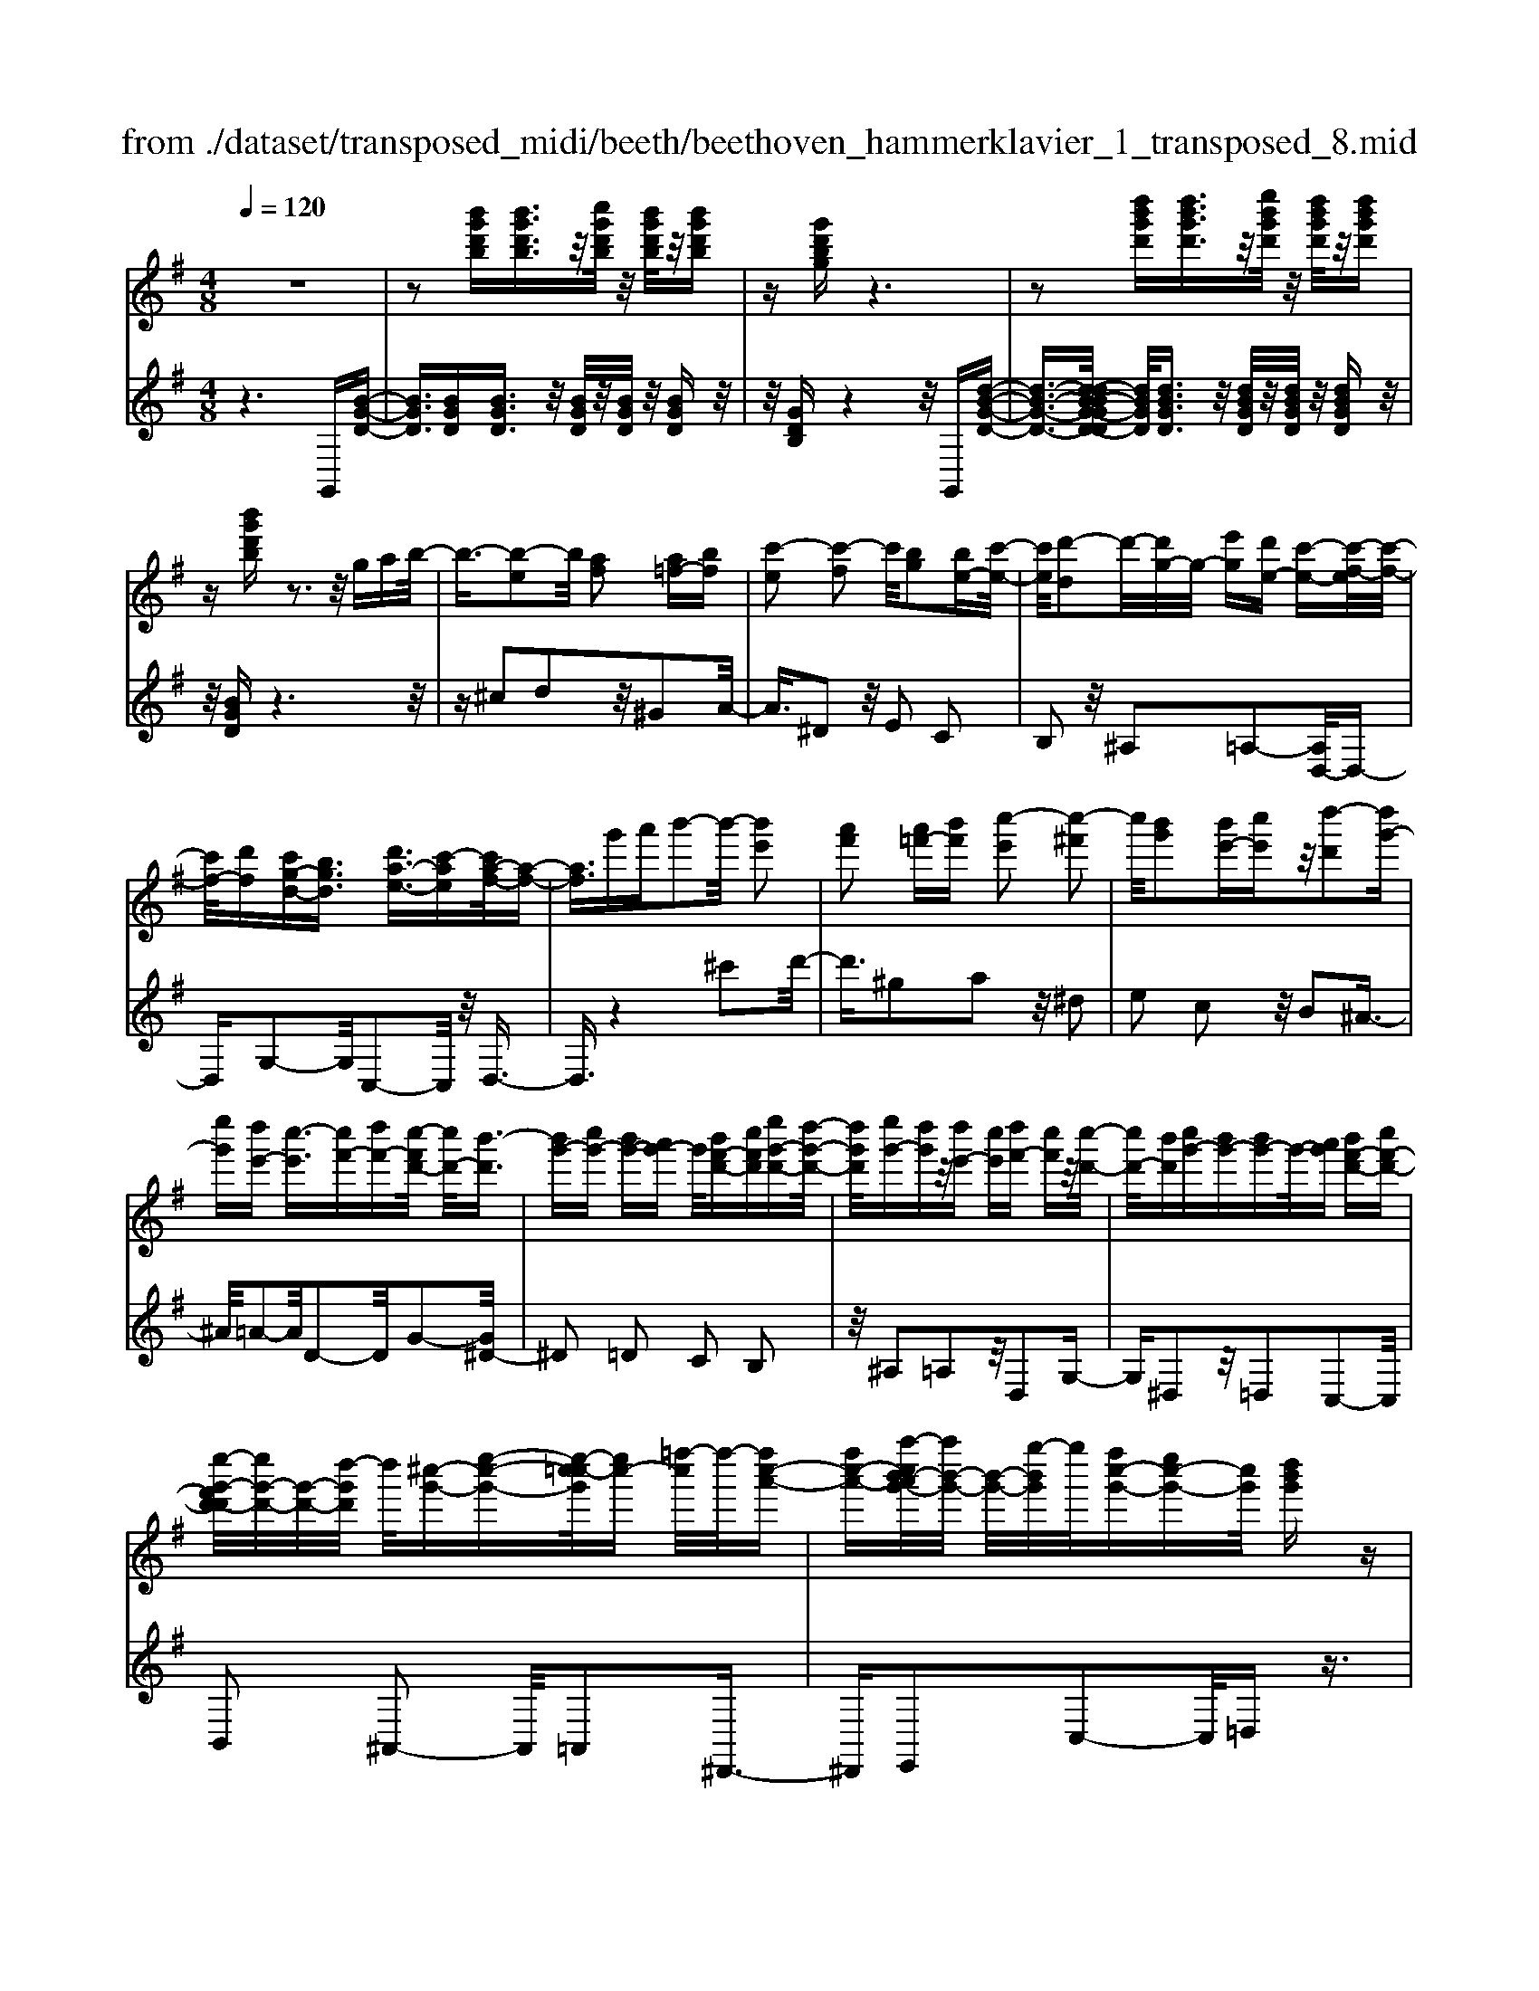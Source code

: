 X: 1
T: from ./dataset/transposed_midi/beeth/beethoven_hammerklavier_1_transposed_8.mid
M: 4/8
L: 1/16
Q:1/4=120
K:G % 1 sharps
V:1
%%MIDI program 0
z8| \
z2 [b'g'd'b][b'g'd'b]3/2z/2[c''g'd'b]/2z/2 [b'g'd'b]/2z/2[b'g'd'b]| \
z[g'd'bg] z6| \
z2 [d''b'g'd'][d''b'g'd']3/2z/2[e''b'g'd']/2z/2 [d''b'g'd']/2z/2[d''b'g'd']|
z[b'g'd'b] z3z/2gab/2-| \
b3/2-[b-e]2b/2 [af]2 [a=f-][bf]| \
[c'-e]2 [c'-f]2 c'/2[bg]2[be-][c'-e-]/2| \
[c'e]/2[d'-d]2d'/2-[d'g-]/2g/2- [e'g][d'e-] [c'-e-][c'-f-e]/2[c'-f-]/2|
[c'f-]/2[d'f][c'g-d-][bgd]3/2 [d'a-e-]3/2[c'-ae][c'a-f-]/2[a-f-]| \
[af]3/2g'a'b'2-b'/2- [b'e']2| \
[a'f']2 [a'=f'-][b'f'] [c''-e']2 [c''-^f']2| \
c''/2[b'g']2[b'e'-][c''e']z/2[d''-d']2[d''g'-]|
[e''g'][d''e'-] [c''-e']3/2[c''f'-][d''f'-][c''-f'd'-]/2 [c''d'-]/2[b'-d']3/2| \
[b'g'-][c''g'-] [b'g'-][a'g'-] g'/2[b'f'-d'-][c''f'd'][e''g'-d'-][d''-g'-d'-]/2| \
[d''g'd']/2[e''g'-][d''g']z/2[d''e'-] [c''e'][d''f'-] [c''f']z/2[c''-d'-]/2| \
[c''d'-]/2[b'd'][c''g'-][b'g'-][b'g'-]g'/2-[a'g'] [b'f'-d'-][c''f'-d'-]|
[e''-g'-f'd'-d']/2[e''g'-d'-]/2[g'-d'-]/2[d''-g'd']/2 d''/2[^c''-g'-][e''-c''-g'-][e''-c''=c''-g']/2[e''c''-] [=f''-c'']/2f''/2-[f''c''-a'-]| \
[f''c''-a'-][a''-c''b'-a'g'-]/2[a''b'-g'-]/2 [b'-g'-]/2[g''-b'g']/2g''/2[f''c''-g'-][e''c''-g'-][c''g']/2 [d''b'g']z| \
z/2[f''d''a'f']z3/2[g''-d''-b'-g'-]4[g''d''b'g'-g'b-g-]/2[g'-b-g-]/2| \
[g'-b-g-]3[g'bg]/2[b'd'b]/2 z3/2[g'bg]/2 z3/2[b'd'b]/2|
z2 [a'c'a]/2z2[c''-e'-c'-]3[c''-e'-c'-]/2| \
[c''-e'-c'-]/2[c''a'-e'c'-c'a-]/2[a'c'a]4[c''e'c']/2z3/2[^a'^c'a]/2z/2| \
z[c''^d'c']/2z2[b'=d'b]/2 z3/2[d''-=f'-d'-]2[d''-f'-d'-]/2| \
[d''=f'd']2 [b'-d'-b-]4 [b'd'b]/2[d''f'd']/2z|
z/2[b'^d'b]/2z3/2[=d''=f'd']/2z3/2[c''e'c']/2z2[e''-g'-e'-]| \
[e''-g'-e'-]3[e''g'e']/2[c''-g'-e'-c'-]4[c''g'e'c']/2| \
[e''g'e']/2z3/2 [^c''g'c']/2z3/2 [^d''g'd']/2z3/2 [=d''g'd']/2z3/2| \
z/2[=f''g'f']/2z3/2[^d''g'd']/2z3/2[f''g'f']/2z3/2[e''g'e']/2z|
z[g''e''c''g']/2z3/2[=f''f']/2z3/2[g''g']/2z3/2[^f''f']/2z/2| \
z3/2[a''a']z[g''g']z[e''e']z[d''-d'-]/2| \
[d''d']/2z3/2 [c''c']z [b'b]z [a'a]z| \
[g'g]z3/2[e'e]z[d'd]z[c'c]z/2|
z/2[bB]z3/2[aA] z[gG] z[eE]| \
z[dD] z3/2f2d2a/2-| \
a3/2z/2 d2 d'2 d2| \
z/2f'2d2a'2z/2d-|
d3/2d''2-d''/2 d2- d/2d''3/2-| \
d''d3- d/2d''3-d''/2-| \
d''4- d''3/2z2z/2| \
z2 [b'g'd'b][b'g'd'b]2[c''g'd'b]/2z/2 [b'g'd'b]/2z/2[b'g'd'b]|
z[g'd'bg] z6| \
z2 [b'g'd'b]b'2[b'f'^d'b]/2z/2 [b'f'd'b]/2z/2[b'f'd'b]| \
z[b'f'^d'b] z6| \
z3/2[bf^d]z3[bfd]z3/2|
z3/2[bf^d]z3z/2 [bfd]z| \
z2 [^d'baf]z3 [d'baf]z| \
z2 z/2[f'^d'af]z3[a'f'd'a]z/2| \
z3[^d''a'f'd'] z3z/2[f''-a'-f'-]/2|
[f''a'f']/2z3z/2 [a''f''a']z3| \
z/2[a''f''^d''a']z[a''f''d''a']z3/2[a'f'] [^g'=f'][a'-^f'-]| \
[a'f'][f^d] [ge]z/2[fd]2[a'f'][^g'=f'][a'-^f'-]/2| \
[a'f']3/2z/2 ^d''f'' a''b'' a''^g''|
z/2a''b''^c'''a''f''^g''z/2a''| \
f''^d'' e''f'' d''z/2a'b'^c''/2-| \
^c''/2a'f'^g'a'z/2f' ^d'e'| \
f'^d' [baf]2 z2 z/2^g''a''/2-|
a''/2^g''f''g''z/2 a''b'' g''e''| \
f''^g'' z/2e''b'^d''e''b'g'/2-| \
^g'/2z/2a' b'g' e'f' g'e'| \
z/2b^d'e'^gefz/2g|
e[f^dB]2^c'' b'z/2c''b'a'/2-| \
a'/2^c''a'z/2^g' f'a' f'e'| \
^d'z/2f'^c'bac'z/2a| \
^gf af ez/2^dfa/2-|
a/2^gfaz/2 [eB]2 b''a''| \
b''z/2a''^g''b''g''f''e''z/2| \
^g''g' f'e' g'b z/2ag/2-| \
^g/2bg'f'e'z/2g' b'a'|
^g'a' z/2^c''2[^d''-b'-f'-]2[d''b'f']/2[e''-b'-e'-]| \
[e''b'e']3/2z6z/2| \
z3[f-^d-]2[fd]/2[^ge]z3/2| \
[e''^g'][^d''f'] [e''-g'-]2 [e''g']/2[^c''-g'-e'-]2[c''g'e']/2[b'-f'-d'-]|
[b'f'^d']3/2[^a'e'^c']3[c''-e'-]2[c''e']/2[b'-d'-]| \
[b'^d']3/2[b'-d'-]2[b'd']/2 [b'e']z/2[a'f']^g'3/2-| \
^g'[e''e'-] e'3/2-[^c''e']z3/2 [a''a'][f''c'']| \
z/2^d''2-d''/2[b''-b'-]2[b''b'-]/2[^g''b']z3/2|
e''^d'' e''2- e''/2^c''2-c''/2a'-| \
a'3/2z/2 [^g'-^d'-]2 [g'd']/2[g'-d'-]2[g'-d']/2[g'-f']| \
[^g'-e'][g'-e'-]2[g'e']/2[^c''-=g'-e'-]2[c''g'e'-]/2 [f'-e'-]2| \
[f'-e']/2[f'-e'][f'-d']f'/2-[f'd'-]2[b'-=f'-d'-d']/2[b'f'd'-]2[e'-d'-]/2|
[e'-d']2 [e'-d'][e'-^c'] e'/2-[e'c'-]2c'/2[^a'-e'-c'-]| \
[^a'e'^c'-]3/2[^d'-c'-]2[d'-c'-c']/2 [d'-c']/2d'/2-[d'-=c'] [d'-b-]2| \
[^d'b]/2[^g'-=d'-b-]2[g'd'b]/2[d'b-] [^c'-b]3/2[c'^a-][f'a-]a/2| \
[c'a-][b-a-] [b-a^g-]/2[bg-][e'g]bz/2 b'^a'|
a'z/2f'^d'c'bz/2 ^a=a| \
fz/2^d[e-c][e-B]e/2[^c'e-] [be]3/2b/2-| \
b/2b'^a'z/2=a' f'^d' z/2c'b/2-| \
b/2^az/2 =af ^dz/2[e-c][e-B][^c'-e-e]/2|
[^c'e-]/2e/2-[be] bz/2[e'^g][g'b]z/2 [f'a][e'-g]| \
[e'-c']e'/2-[e'-^c'][e'-^g]e'/2- [e'-=g][e'-=c'] [e'-^c']e'/2-[e'-g-]/2| \
[e'g]/2fz/2 ^ab  (3b'2b'2b''2| \
^a''=a'' f''z/2^d''c''b'^a'z/2|
a'f' ^d'z/2[e'-c'][e'-b][^c''-e'-e']/2 [c''e'-]/2e'/2-[b'e']| \
b'z/2b''^a''=a''z/2f'' ^d''c''| \
z/2b'^a'=a'z/2 f'^d' [e'-c']e'/2-[e'-b-]/2| \
[e'b]/2[^c''e'-][b'e'-]e'/2b' [e'^g]z/2[g'b][f'a][e'-g-]/2|
[e'-^g]/2e'/2-[e'-c'] [e'-^c'][e'-g] e'/2-[e'-=g][e'-=c'][e'-^c']e'/2-| \
[e'g][^d'-f] [d'-b]d'/2[e'-e][e'a]3/2 e'[a'^c']| \
[^c''e']z/2[b'd'][a'-c'][a'-=f']a'/2-[a'-^f'] [a'-=c']a'/2-[a'-c'-]/2| \
[a'-c']/2[a'-=f'][a'-^f']a'/2-[a'c'] [^g'-b][g'-e'] g'/2[a'-a][a'-d'-]/2|
[a'd']a' [d''f'][f''a'] z/2[e''g'][d''-=f'][d''-d']d''/2-| \
[d''-=f'][d''-e']3/2[d''-f'][d''-^a'][d''-b'][d''-f']d''/2[^c''-e']| \
[^c''-^g']c''/2-[c''-a'][c''-e']3/2 [c''-a'-]2 [c''a']/2[c''-a'-e'-c'-]3/2| \
[^c''a'e'c'][b'-^g'-]2[b'g']/2[c''a'][d''b'][e''c'']z3/2|
[^c''a']z6z| \
z3/2[^c''-a'-e'-c'-]2[c''a'e'c']/2 [b'-^g'-]2 [b'g']/2[c''a'][d''-b'-]/2| \
[d''b']/2[e''^c'']z3/2[e''-c''-f'-e'-]2[e''c''f'e']/2z2z/2| \
[e''-^c''-^a'-e'-]2 [e''c''a'e']/2z2[e''-b'-^g'-e'-]2[e''b'g'e']/2z|
z3/2[e''-^a'-f'-e'-]2[e''-e''b'-a'^g'-f'e'-e']/2 [e''b'g'e']4| \
[b'-^g'-e'-]6 [b'g'e']/2[g'-e'-b-]3/2| \
[^g'e'b]/2z/2b ^d'e' g'^a' z/2b'^c''/2-| \
^c''/2b'^d''e''z/2 f''e'' g''^g''|
z/2a''^g''b''2-b''/2[a'f'b]3| \
[^g'-e'-b-]8| \
[^g'-e'-b-][a'-g'e'-e'b]/2[a'e']4z/2 [c''-a'-e'-]2| \
[c''-a'-e'-]2 [c''a'e']/2[e''-b'-e'-]4[e''-b'e'-]/2[e''-^g'-e'-]|
[e''-^g'-e'-]3[e''g'e']/2[c''-a'-e'-]4[c''a'e']/2| \
[a'-e'-]4 [a'e']/2z/2[g'-e'-]3| \
[g'e'-]3/2[^g'-e'-]4[g'e']/2 [b'-^d'-]2| \
[b'-^d'-]2 [b'd']/2[a'-f'-]2[a'-f'-]/2[a'f'b-] [f'd'b-][^g'-e'-b-b]/2[g'-e'b-]/2|
[^g'-f'b-][g'-e'-b]/2[g'-f'-e']/2 [g'-f']/2[g'-e'][g'-f'-]/2 [g'-f'e'-]/2[g'-e']/2[g'-f'-]/2[g'-f'e'-]/2 [g'-e']/2[g'-f'-]/2[g'-f'e'-]/2[g'-e']/2| \
[^g'f'-]/2[a'-f'e'-]/2[a'-e']/2[a'-f']/2 [a'-e']/2a'/2-[a'-f']/2[a'-e']/2 a'/2-[a'f']/2[^c''-e']/2c''/2- [c''-f'-]/2[c''-f'e'-]/2[c''-e']/2[c''-f'-]/2| \
[^c''-f'e'-]/2[c''-e']/2[c''f'-]/2f'/2 [e''-e'-]/2[e''-f'-e']/2[e''-f']/2[e''-e'-]/2 [e''-f'-e']/2[e''-f']/2[e''-e']/2[e''-f'][e''-e']/2[e''-f']/2e''/2-| \
[e''-e'-]/2[e''-f'-e']/2[e''-f']/2[e''-e'-]/2 [e''-f'-e']/2[e''f']/2[^c''-e'] [c''-f']/2[c''-e'][c''-f']/2 [c''-e']/2c''/2-[c''f'-]/2[a'-f'e'-]/2|
[a'-e']/2[a'-f']/2[a'-e'] [a'-f'-]/2[a'-f'e'-]/2[a'-e']/2[a'f'-]/2 [g'-f'e'-]/2[g'-e']/2[g'-f'-]/2[g'-f'e'-]/2 [g'e']/2[^g'-f'][g'-e'-]/2| \
[^g'-f'-e']/2[g'-f']/2[g'-e'-]/2[g'-f'e']/2 g'/2-[g'e'-]/2[b'-f'-e']/2[b'-f']/2 [b'-e'-]/2[b'-f'-e']/2[b'f']/2b'/2- [^c''b']/2z/2b'/2-[c''-b'b-]/2| \
[^c''b-]/2[b'b-]/2[c''b]/2z/2 b'/2-[c''b']/2z/2b'/2- [b'^a'-]/2a'/2z/2b'[b''^g''d''b']z/2| \
z/2[b''-^g''-d''-b'-]4[b''g''d''b']/2[a''d''b'a'] z[g''d''b'g']|
z3/2[a''d''b'a']z[b''d''b']z[^g''^c''b'g']z3/2| \
[a''^c''a']z [^g''c''b'g']z [a''c''a']z [f''c''a'f']z| \
z/2[e''^c''f']z[e''^a'f']z[^d''=a'f']z[f''a'f']z/2| \
z[e''^g'e'] z[b'g'b] z[^d''a'd'] z[f''d''a'f']|
z[e''^g'e'] z3/2[b'g'b]z[^d''a'd']z[f''-d''-a'-f'-]/2| \
[f''^d''a'f']/2ze'e''bb'd'd''f'/2-| \
f'/2f''e'e''bb'^d'z/2d''| \
f'f'' [e''e']3/2z3[f''-f'-]3/2|
[f''f']/2z3[g''-g'-]4[g''-g'-]/2| \
[g''-g'-]4 [g''g']/2z3z/2| \
z8| \
z8|
zG g4 g-[g-g]/2g/2-| \
g3/2z6z/2| \
z8| \
z[b'g'd'b] [b'g'd'b]3/2z/2 [c''g'd'b]/2[b'g'd'b]/2z [b'g'd'b]z|
[g'd'bg]z6z| \
z[d''b'g'd'] [d''b'g'd']3/2z/2 [e''b'g'd']/2z/2[d''b'g'd']/2z/2 [d''b'g'd']z| \
[b'g'd'b]z3 z/2gab3/2-| \
b/2-[b-e]2b/2[af]2[a=f-] [bf][c'-e-]|
[c'-e][c'-f]2c'/2[bg]2[be-][c'e][d'-d-]/2| \
[d'-d]3/2d'/2- [d'g-]/2g/2-[e'g] [d'e-][c'-e]3/2[c'f-][d'-f-]/2| \
[d'f-]/2[c'-g-fd-]/2[c'g-d-]/2[g-d-]/2 [b-gd][d'-ba-e-]/2[d'a-e-][c'-ae]c'/2 [a-f-]2| \
[a-f-]/2[g'-af]/2g'/2z/2 a'b'2-[b'-e']2[b'a'-f'-]/2[a'-f'-]/2|
[a'f']z/2[a'=f'-][b'f'][c''-e']2[c''-^f']2c''/2| \
[b'g']2 [b'e'-][c''e'] [d''-d']2 d''/2-[d''g'-]/2g'/2-[e''-g'-]/2| \
[e''g']/2[d''e'-][c''-e'-][c''-f'-e']/2[c''f'-] [d''f'][c''d'-] [b'-d']3/2[b'-g'-]/2| \
[b'g'-]/2[c''g'-][b'g'-][a'g'-][b'-g'f'-d'-]/2 [b'f'-d'-]/2[f'-d'-]/2[c''-f'd']/2c''/2 [e''g'-d'-][d''g'd']|
[e''g'-][d''g'] z/2[d''e'-][c''e'][d''f'-][c''f'][c''d'-]d'/2-| \
[b'-d']/2b'/2[c''g'-] [b'g'-][b'g'-] [a'g'-]g'/2[b'f'-d'-][c''f'-d'-][e''-g'-f'd'-d']/2| \
[e''g'-d'-]/2[d''g'd']z/2 [^c''-g'-][e''-c''-g'-] [e''-c''=c''-g']/2[e''-c''-]/2[=f''-e''c''-]/2[f''-c'']/2 f''/2-[f''c''-a'-]/2[c''-a'-]/2[^f''-c''-a'-]/2| \
[f''c''-a'-]/2[a''-c''b'-a'g'-]/2[a''b'-g'-]/2[g''b'g']z/2[f''c''-g'-] [e''c''-g'-][d''-c''b'-g'-g']/2[d''b'g']/2 z3/2[f''-d''-a'-f'-]/2|
[f''d''a'f']/2z3/2 [g''-d''-b'-g'-]4 [g''d''b'g']/2[g'-b-g-]3/2| \
[g'bg]3[b'd'b]/2z3/2[g'bg]/2z3/2[b'd'b]/2z/2| \
z[a'c'a]/2z2[c''-e'-c'-]4[c''e'c']/2| \
[a'-c'-a-]4 [a'c'a]/2[c''e'c']/2z3/2[^a'^c'a]/2z|
z/2[c''^d'c']/2z3/2[b'=d'b]/2z2[d''-=f'-d'-]3| \
[d''=f'd']3/2[b'-d'-b-]4[b'd'b]/2 [d''f'd']/2z3/2| \
[b'^d'b]/2z3/2 [=d''=f'd']/2z3/2 [c''e'c']/2z2[e''-g'-e'-]3/2| \
[e''g'e']3[c''-g'-e'-c'-]4[c''g'e'c']/2[e''g'e']/2|
z3/2[^c''g'c']/2 z3/2[^d''g'd']/2 z3/2[=d''g'd']/2 z2| \
[=f''g'f']/2z3/2 [^d''g'd']/2z3/2 [f''g'f']/2z3/2 [e''g'e']/2z3/2| \
z/2[g''e''c''g']/2z3/2[=f''f']/2z3/2[g''g']/2z3/2[^f''f']/2z| \
z[a''a'] z[g''g'] z[e''e'] z[d''d']|
z3/2[c''c']z[b'b]z[a'a]z[g'-g-]/2| \
[g'g]/2z3/2 [e'e]z [d'd]z [c'c]z| \
[bB]z3/2[aA]z[gG]z[eE]z/2| \
z/2[dD]z3/2f2d2a-|
az/2d2d'2d2z/2| \
f'2 d2 a'2 z/2d3/2-| \
dd''2-d''/2d2-d/2 d''2-| \
d''/2d3-d/2 d''4-|
d''4- d''z3| \
z3/2[b'g'd'b][b'g'd'b]2[c''g'd'b]/2z/2[b'g'd'b]/2 z/2[b'g'd'b]z/2| \
z/2[g'd'bg]z6z/2| \
z3/2[b'g'd'b]b'2[b'f'^d'b]/2z/2[b'f'd'b]/2 z/2[b'f'd'b]z/2|
z/2[b'f'^d'b]z6z/2| \
z[bf^d] z3[bfd] z2| \
z[bf^d] z3z/2[bfd]z3/2| \
z3/2[^d'baf]z3[d'baf]z3/2|
z2 [f'^d'af]z3 z/2[a'f'd'a]z/2| \
z2 z/2[^d''a'f'd']z3z/2[f''a'f']| \
z3z/2[a''f''a']z3z/2| \
[a''f''^d''a']z [a''f''d''a']z3/2[a'f'][^g'=f'][a'-^f'-]3/2|
[a'f']/2[f^d][ge]z/2[fd]2[a'f'] [^g'=f'][a'-^f'-]| \
[a'f']z/2^d''f''a''b''a''^g''z/2| \
a''b'' ^c'''a'' f''^g'' a''z/2f''/2-| \
f''/2^d''e''f''d''a'z/2 b'^c''|
a'f' ^g'a' f'z/2^d'e'f'/2-| \
f'/2^d'[baf]2z2z/2 ^g''a''| \
^g''f'' g''z/2a''b''g''e''f''/2-| \
f''/2^g''z/2 e''b' ^d''e'' b'g'|
z/2a'b'^g'e'f'g'e'z/2| \
b^d' e'^g ef z/2ge/2-| \
e/2[f^dB]2^c''z/2 b'c'' b'a'| \
^c''z/2a'^g'f'a'f'e'z/2|
^d'f' ^c'b ac' z/2a^g/2-| \
^g/2fafz/2 e^d fa| \
^gf z/2a[e-B-]2[b''-eB]/2 b''/2a''z/2| \
b''a'' ^g''b'' g''z/2f''e''g''/2-|
^g''/2g'f'e'z/2 g'b ag| \
bz/2^g'f'e'g'b'a'z/2| \
^g'a' ^c''2- c''/2[^d''-b'-f'-]2[d''b'f']/2[e''-b'-e'-]| \
[e''b'e']3/2z6z/2|
z3[f-^d-]2[fd]/2[^ge]z3/2| \
[e''^g'][^d''f'] [e''-g'-]2 [e''g']/2[^c''-g'-e'-]2[c''g'e']/2[b'-f'-d'-]| \
[b'f'^d']3/2[^a'e'^c']3[c''-e'-]2[c''e']/2[b'-d'-]| \
[b'^d']3/2[b'-d'-]2[b'd']/2 z/2[b'e'][a'f']^g'3/2-|
^g'[e''e'-] e'3/2-[^c''e']z3/2 [a''a'][f''c'']| \
z/2^d''2-d''/2[b''-b'-]2[b''b'-]/2[^g''b']z3/2| \
e''^d'' e''2- e''/2^c''2-c''/2z/2a'/2-| \
a'2 [^g'-^d'-]2 [g'd']/2[g'-d'-]2[g'-d']/2[g'-f']|
[^g'-e'][g'-e'-]2[g'e']/2[^c''-=g'-e'-]2[c''g'e'-]/2 [f'-e'-]2| \
[f'-e']/2[f'-e'][f'-d']f'/2-[f'd'-]2[b'-=f'-d'-d']/2[b'f'd'-]2[e'-d'-]/2| \
[e'-d']2 [e'-d'][e'-^c'] e'/2-[e'c'-]2c'/2[^a'-e'-c'-]| \
[^a'e'^c'-]3/2[^d'-c'-]2[d'-c'-c']/2 [d'-c']/2d'/2-[d'-=c'] [d'-b-]2|
[^d'b]/2[^g'-=d'-b-]2[g'd'b]/2[d'b-] [^c'-b]3/2[c'^a-][f'a-]a/2| \
[c'a-][b-a-] [b-a^g-]/2[bg-][e'g]bz/2 b'^a'| \
a'z/2f'^d'c'bz/2 ^a=a| \
fz/2^d[e-c][e-B]e/2[^c'e-] [be]3/2b/2-|
b/2b'^a'z/2=a' f'^d' z/2c'b/2-| \
b/2^az/2 =af ^dz/2[e-c][e-B][^c'-e-e]/2| \
[^c'e-]/2e/2-[be] bz/2[e'^g][g'b]z/2 [f'a][e'-g]| \
[e'-c']e'/2-[e'-^c'][e'-^g]e'/2- [e'-=g][e'-=c'] [e'-^c']e'/2-[e'-g-]/2|
[e'g]/2fz/2 ^ab  (3b'2b'2b''2| \
^a''=a'' f''^d'' z/2c''b'^a'z/2| \
a'f' ^d'z/2[e'-c'][e'-b][^c''-e'-e']/2 [c''e'-]/2e'/2-[b'-e']| \
[b'-b']/2b'/2z/2b''^a''=a''z/2f'' ^d''c''|
z/2b'^a'=a'z/2 f'^d' [e'-c']e'/2-[e'-b-]/2| \
[e'b]/2[^c''e'-][b'e'-]e'/2b' [e'^g]z/2[g'b][f'a][e'-g-]/2| \
[e'-^g]/2e'/2-[e'-c'] [e'-^c'][e'-g] e'/2-[e'-=g][e'-=c'][e'-^c']e'/2-| \
[e'g][^d'-f] [d'-b]d'/2[e'-e][e'a]3/2 e'[a'^c']|
[^c''e']z/2[b'd'][a'-c'][a'-=f']a'/2-[a'-^f'] [a'-=c']3/2[a'-c'-]/2| \
[a'-c']/2[a'-=f'][a'-^f']a'/2-[a'c'] [^g'-b][g'-e'] g'/2[a'-a][a'-d'-]/2| \
[a'd']a' [d''f'][f''a'] z/2[e''g'][d''-=f'][d''-d']d''/2-| \
[d''-=f'][d''-e']3/2[d''-f'][d''-^a'][d''-b'][d''-f']d''/2[^c''-e']|
[^c''-^g']c''/2-[c''-a'][c''-e']3/2 [c''-a'-]2 [c''a']/2[c''-a'-e'-c'-]3/2| \
[^c''a'e'c'][b'-^g'-]2[b'g']/2[c''a'][d''b'][e''c'']z3/2| \
[^c''a']z6z| \
z3/2[^c''-a'-e'-c'-]2[c''a'e'c']/2 [b'-^g'-]2 [b'g']/2[c''a'][d''-b'-]/2|
[d''b']/2[e''^c'']z3/2[e''-c''-f'-e'-]2[e''c''f'e']/2z2z/2| \
[e''-^c''-^a'-e'-]2 [e''c''a'e']/2z2[e''-b'-^g'-e'-]2[e''b'g'e']/2z| \
z3/2[e''-^a'-f'-e'-]2[e''-e''b'-a'^g'-f'e'-e']/2 [e''b'g'e']4| \
[b'-^g'-e'-]6 [b'g'e']/2[g'-e'-b-]3/2|
[^g'e'b]/2z/2b ^d'e' g'^a' z/2b'^c''/2-| \
^c''/2b'^d''e''z/2 f''e'' g''^g''| \
z/2a''^g''b''2-b''/2[a'f'b]3| \
[^g'-e'-b-]8|
[^g'-e'-b-][a'-g'e'-e'b]/2[a'e']4z/2 [c''-a'-e'-]2| \
[c''-a'-e'-]2 [c''a'e']/2[e''-b'-e'-]4[e''-b'e'-]/2[e''-^g'-e'-]| \
[e''-^g'-e'-]3[e''g'e']/2[c''-a'-e'-]4[c''a'e']/2| \
[a'-e'-]4 [a'e']/2z/2[g'-e'-]3|
[g'e'-]3/2[^g'-e'-]4[g'e']/2 [b'-^d'-]2| \
[b'-^d'-]2 [b'd']/2[a'-f'-]2[a'-f'-]/2[a'f'b-] [f'd'b-][^g'-e'-b-b]/2[g'-e'b-]/2| \
[^g'-f'b-][g'-e'-b]/2[g'-e']/2 [g'-f'-]/2[g'-f'e'-]/2[g'-e']/2[g'-f'-]/2 [g'-f'e'-]/2[g'-e']/2[g'-f'-]/2[g'-f'e'-]/2 [g'-e']/2[g'-f'-]/2[g'-f'e'-]/2[g'-e']/2| \
[^g'f'-]/2[a'-f'e'-]/2[a'-e']/2[a'-f']/2 [a'-e']/2a'/2-[a'-f']/2[a'-e']/2 a'/2-[a'f']/2[^c''-e']/2c''/2- [c''-f'-]/2[c''-f'e'-]/2[c''-e']/2[c''-f'-]/2|
[^c''-f'e'-]/2[c''-e']/2[c''f'-]/2f'/2 [e''-e'-]/2[e''-f'-e']/2[e''-f']/2[e''-e'-]/2 [e''-f'-e']/2[e''-f']/2[e''-e']/2[e''-f']/2 e''/2-[e''-e']/2[e''-f']/2e''/2-| \
[e''-e'-]/2[e''-f'-e']/2[e''-f']/2[e''-e'-]/2 [e''-f'-e']/2[e''f']/2[^c''-e'] [c''-f'-]/2[c''-f'e'-]/2[c''-e']/2[c''-f'-]/2 [c''-f'e']/2c''/2-[c''f'-]/2[a'-f'e'-]/2| \
[a'-e']/2[a'-f']/2[a'-e'] [a'-f'-]/2[a'-f'e'-]/2[a'-e']/2[a'f'-]/2 [g'-f'e'-]/2[g'-e']/2[g'-f'-]/2[g'-f'e'-]/2 [g'e']/2[^g'-f'][g'-e'-]/2| \
[^g'-f'-e']/2[g'-f']/2[g'-e'-]/2[g'-f'-e']/2 [g'-f']/2[g'e']/2[b'-f'] [b'-e'-]/2[b'-f'-e']/2[b'f']/2b'/2- [^c''b']/2z/2b'/2-[c''b'b-]/2|
b/2-[b'b-]/2[^c''-b]/2c''/2 b'/2-[c''b']/2z/2b'/2- [b'^a'-]/2a'/2z/2b'[b''^g''d''b']z/2| \
z/2[b''-^g''-d''-b'-]4[b''g''d''b']/2[a''d''b'a'] z[g''d''b'g']| \
z3/2[a''d''b'a']z[b''d''b']z[^g''^c''b'g']z3/2| \
[a''^c''a']z [^g''c''b'g']z [a''c''a']z [f''c''a'f']z|
z/2[e''^c''f']z[e''^a'f']z[^d''=a'f']z[f''a'f']z/2| \
z[e''^g'e'] z[b'g'b] z[^d''a'd'] z[f''d''a'f']| \
z[e''^g'e'] z3/2[b'g'b]z[^d''a'd']z[f''-d''-a'-f'-]/2| \
[f''^d''a'f']/2ze'e''bb'd'd''f'/2-|
f'/2f''e'e''bz/2b' ^d'd''| \
f'f'' [e''e']2 z3[f''-f'-]| \
[f''f']z3 [^g''-g'-]4| \
[^g''-g'-]6 [g''g']z/2[g''-g'-]/2|
[^g''g']3/2z3[a''-a'-]2[a''a']/2z| \
z3[b''-b'-]4[b''-b'-]| \
[b''-b'-]6 [b''b']3/2[b'e'b]/2| \
z3/2[b'e'b]4[a'e'c']z3/2|
[^g'e'd']z [a'e'c']z [b'e'b]z [g'e'd']z| \
[c''e'c']/2z3/2 [c''e'c']4 z/2[b'e'd'b]z/2| \
z/2[a'e'c']z[b'e'd'b]z[c''e'c']z[a'e'c']z/2| \
z[d''=f'd']/2z3/2[d''f'd']4[c''e'c']|
z3/2[b'd'b]z[c''e'c']z[d''=f'd']z[b'-g'-d'-b-]/2| \
[b'g'd'b]/2z3/2 [e''c''e']2 z2 z/2[=f''-d''-f'-]3/2| \
[=f''d''f']/2z3z/2 [g''-e''-g'-]4| \
[g''-e''-g'-]6 [g''e''g'][e-c-]|
[ec]/2z3[=fd]3/2z3| \
[g-e-]8| \
[ge]z6z| \
z8|
z4 z3/2Cc3/2-| \
c2 z/2cc2-c/2 z2| \
z8| \
G,2<C2 Cz/2C2D/2-|
D/2CCzA,z3/2 A,2-| \
A,2- [=F-A,]/2F/2z FE z/2Dz/2| \
z/2DCB,2z2z/2B,-| \
B,3G zG =Fz/2E/2-|
E/2zED^C2z2z/2| \
^C4 Az A/2z/2G| \
=Fz3/2FEDzD/2z/2E/2-| \
E/2=FzFGz/2E zE|
DC2z dz/2g2-g/2-| \
g/2gg2aggz3/2| \
ez e4- e/2c'z/2| \
z/2c'bazagz/2f-|
fz2f4z/2d'/2-| \
d'/2zd'c'bzbaz/2| \
^g2 z2 g4| \
e'z3/2e'd'c'zc'b/2-|
b/2azagz/2=f zf| \
ed zd e=f2z/2g/2-| \
g3/2[ge-c]2eee2z/2| \
=f[ge] [c'-e]2 [c'c-][c'c] z/2[c'-c-]3/2|
[c'c-]/2[d'c-][c'c-][c'-c-c]/2[c'c]/2za3/2- [ag-]/2g/2[a-=f]| \
a-[a-=f] [a-e][f'-ad-]/2[f'd-]/2 df' e'z/2[d'-d-]/2| \
[d'd-]/2d-[d'd-][c'd]bzbaz/2| \
[b-g]b- [b-g][b-=f] [g'-be-]/2[g'e-]/2e g'f'|
z/2[e'e-]e-[e'e-][d'e-][^c'e-]2[ec-]/2c-| \
^c/2z/2d2[e-A] [eG][=f-F] f-[f-d]| \
=f/2-[f-c][f-B]f[^f-B][fA][gG-]Ge'/2-| \
e'/2d'z/2 c'z c'b a2-|
[a-A]2 a/2-[ad-]2[^ad]2[bd]z/2| \
z/2[c'e][bd][ac]z3/2[^gB] e[c'-a-]| \
[c'a]2 [c'a][c'a]2z/2[d'b][c'a][c'-a-]/2| \
[c'a]/2z[a=f]z[a-f-]4[af]/2|
[=f'd']z [f'd'][e'c'] [d'^a]z [d'a][c'=a]| \
z/2[^ag]2z2[a-g-]3[a-g-]/2| \
[^ag]/2z/2[g'e'] z[g'e'] [=f'd'][e'^c'] z[e'c']| \
[d'b][^c'a]2z2z/2[d'-a-]2[d'-a-]/2|
[d'a]3/2[a'=f']z3/2 [a'f']/2z/2[g'e'] [f'd']z| \
[g'e'][=f'd'] [e'c']z [d''f'][c''e'] [b'd']z| \
z/2[c''e'][b'd'][a'c']z[g'e'][a'=f'][^a'g']z/2| \
z/2[=f'd'][g'e'][a'f']z3/2[c'a-] [d'a][e'-^g-]|
[e'^g]z [bg][g'-e'-]4[g'-e'-]| \
[^g'e']2 [bg][g'-e'-]4[g'-e'-]| \
[^g'e'][c''g'-e'-] [b'g'e'][e''b'-g'-] [d''b'g']z2[e'b-g-]| \
[d'b^g]z2[eB-G-] [dBG]z2[e'b-g-]|
[d'b^g]z2[c''-a'-e'-]4[c''-a'-e'-]| \
[c''a'e']2 [e'-c'-][c''-a'-e'-c'-]4[c''-a'-e'-c'-]| \
[c''a'e'c'][d''a'-e'-] [c''a'e'][=f''c''-a'-] [e''c''a']z2[f'c'-a-]| \
[e'c'a]z2[=fc-A-] [ecA]z2[f'c'-a-]|
[e'c'a]z2[d''-b'-d'-]4[d''-b'-d'-]| \
[d''b'd']2 [d'b][d''-b'-]3 [d''-b'-d'][d''-b'-g'-]| \
[d''b'g'][e''b'-g'-] [d''b'g'][g''d''-b'-] [=f''d''b']z2[g'd'-b-]| \
[=f'd'b]z2[gd-B-] [fdB]z2[g'd'-b-]|
[=f'd'b]z2[e''-c''-]4[e''-c''-]| \
[e''c'']2 [g'e'][e''-c''-]3 [e''-c''-e'][e''-c''-a'-]| \
[e''c''a']z [f'^d'][f''-d''-]4[f''-d''-]| \
[f''^d'']2 [f'd'][f''-d''-]3 [f''-d''-f'][f''-d''-d''-b'-]|
[f''^d''d''b']z [^g'=f'][g''-f''-=d''-b'-g'-]4[g''-f''-d''-b'-g'-]| \
[^g''=f''d''b'g']2 [g'f'][g''-f''-d''-b'-g'-]4[g''-f''-d''-b'-g'-]| \
[^g''=f''d''b'g']2 [^a'=g'e'^c'][a''-g''-e''-c''-]4[a''-g''-e''-c''-]| \
[^a''g''e''^c'']2 [a'g'e'c'][a''-g''-e''-c''-]4[a''-g''-e''-c''-]|
[^a''-g''-e''-^c''-]2 [a''g''e''c'']/2[b'f'^d']3/2 [b''f''d''b']3b'| \
b''3b2<b'2b| \
b'3z/2b2<b'2b/2-| \
b/2b'3z/2 bb'3-|
b'/2bb'3-b'/2c'3/2c''3/2-| \
c''3-[c''-c'-]4[c''c']/2[^c''-c'-]/2| \
[^c''c'-]4 c'/2-[e'-c'-]3[e'-c'-]/2| \
[e'^c'][^g'-^d'-]4[g'-d']/2[g'-=c'-]2[g'-c'-]/2|
[^g'c']2 [e'-^c'-g-]4 [e'c'g]/2[c'-g-]3/2| \
[^c'^g]3b4-b/2=c'/2-| \
c'4 ^d'4-| \
^d'/2^c'2^a2-a/2=c'2B-|
Bc4-c/2^d2-d/2-| \
^d2 ^c2- c/2^A2-A/2[=c'^g]| \
^c'=c' bc' z/2^c'^d'=d'z/2| \
=f'^d' =d'^d' ^c'=c' z/2^c'^a/2-|
^a/2[c'-c][c'^c]z/2=c Bc ^c^d| \
z/2d=f^d=dz/2^d ^c=c| \
^c3/2^d[c^AD]2z3z/2| \
z8|
^d2<^a2 aa3/2c'/2z/2[aA]/2| \
z/2[^a^c-]c-[g-c]/2g/2c/2- [c-c]/2cz/2 ^d/2z/2c/2z/2| \
^cz/2^Az4^d/2z/2c'/2-| \
^c'2 [c'-c]/2c'/2[c'^a-]3/2aaa3/2|
z4 z^a/2z/2 g'2-| \
g'/2[g'-^A]/2g'/2[g'g-]3/2g z/2gg3/2z| \
^C/2z/2^A6-A/2E/2| \
z/2^c4-c/2E/2z/2 c2-|
^c/2z/2e'/2c''3=F/2z/2c2-c/2-| \
[=f'^c]/2z/2c''3 ^F/2z/2c2-c/2f'/2| \
z/2^c''3F/2 z/2d2-d/2f'/2z/2| \
d''2- d''/2[b'g'd'b]3/2 z[b'g'd'b] [b'g'd'b]3/2z/2|
[c''g'd'b]/2z/2[b'g'd'b]/2z/2 [b'g'd'b]z [g'd'bg]z3| \
z3/2[d'b][d''g'd']3/2 z[d''b'g'd'] [d''b'g'd']3/2z/2| \
[e''b'g'd']/2z/2[d''b'g'd']/2z/2 [d''b'g'd']z [b'g'd'b]z3| \
z/2[g'e'][a'f'][b'-g'-d'-]4[b'g'd']/2[a'-f'-d'-]|
[a'f'd'][afd-] [b^gd][c'-a-e-]4[c'ae]/2[b-=g-e-]/2| \
[bge]3/2[bg-][c'g-]g/2- [d'-g]2 d'/2-[d'g-e-][e'-g-e-]/2| \
[e'g-e-]/2[d'-ge-e]/2[d'e-]/2[c'-e]3/2[c'f-] f/2-[d'-f][d'c'-g-]/2 [c'g-][b-g-]| \
[bg][d'-b-=f-d-]2[d'bfd]/2[c'-a-e-c-]3[c'aec]/2[a-^f-A-]|
[a-f-A-]8| \
[afA]2 z/2bc'd'-[d'-f]d'/2-[d'g-]| \
[e'g-][c'-g-] [c'-g^d-]/2[c'-d]/2c'/2-[c'f-][=d'f-][c'f-][b-g-f]/2[bg]| \
[d'd-][c'd-] d/2-[a-d-]2[ad]/2[c'c] [d'd][e'-e]|
e'/2-[e'-f][e'g-][=f'g-][d'-g]3/2[d'-^f] [d'g-][e'g-]| \
[d'g-]g/2-[c'-g][e'-c'g-]/2[e'g-]/2g/2- [d'g-][b-g-]2[bg]/2d'/2-| \
d'/2^d'=f'3/2-[f'-^f] [=f'g-][g'g-] [d'-g-]2| \
[^d'g]/2[d'd][=f'f][g'-g]g'/2- [g'-a][g'^a-] [^g'a-][f'-a-]|
[=f'-^a]/2[f'd'][g'^d'][^g'f'][a'-=g']2a'/2- [a'd'-]/2d'/2-[c''d'-]| \
[^a'^d'-][^g'-d'-] [g'-d'=d'-]/2[g'd'-][a'd'-][g'd'-][=g'-d']g'/2-[g'^d'-]| \
[^g'^d'-][=g'd'-] [=f'-d'=d'-]/2[f'd']/2[g'^d'] z/2[^g'f'][c''f'][^a'=d'][c''-^d'-]/2| \
[c''^d'-]/2[^a'd'-]d'/2- [a'd'][^g'^c'] [a'=d'-][g'd'-] [g'd'-]d'/2[=g'-a-]/2|
[g'^a]/2[^g'^d'-][=g'd'-][g'd'-][=f'-d'=d'-]/2 [f'd']/2[g'^d']z/2 [^g'f'][c''=d']| \
[^a'^d'][d'-a] [a'd']z/2[a'^c'][^g'=d'][d'-g][g'd'][g'-d'-]/2| \
[^g'd']/2z/2[=g'^d'] [d'-g][g'd'] g'=f' z/2[g'^a-][^g'-a-]/2| \
[^g'^a]/2[c''a][a'-^d'][a'g'-=d'-][g'-d'-]/2 [b'-g'd'][b'-=g'-^d'-] [c''-b'g'-d'-]/2[c''g'd']/2[^c''g'-=d'-]|
[g'-d'-]/2[d''g'd'][=f''g'-^d'-][d''g'-d'-][g'd']/2 [=d''g'-^d'-][c''g'd']3/2[^a'f'=d']z/2| \
z[d''^a'=f'd'] z2 [^d''-a'-g'-d'-]4| \
[^d''^a'g'd']/2[d-A-G-]4[dAG]/2[gdA]/2z3/2[dAG]/2z/2| \
z[g^d^A]/2z2[=f=dB^G]/2 z2 [f''-d''-b'-g'-f'-]2|
[=f''-d''-b'-^g'-f'-]2 [f''d''b'g'f']/2[f-d-B-G-]4[fdBG]/2[gfdB]/2z/2| \
z[=fdB^G]/2z3/2[gfdB]/2z3/2[=ge^c^A]/2z2[g''-c''-a'-g'-]/2| \
[g''^c''^a'g']4 [g-e-c-A-]4| \
[ge^c^A]/2[agec]/2z3/2[gecA]/2z3/2[agec]/2z3/2[^g^dB]/2z|
z[^g''-^d''-b'-g'-]4[g''d''b'g']/2[g-d-B-]2[g-d-B-]/2| \
[^g^dB]2 [bg=f=d]/2z3/2 [gfdB]/2z3/2 [bgfd]/2z3/2| \
[^age^c]/2z2[c'age]/2z3/2[agec]/2z3/2[c'age]/2z| \
z/2[b^g^d]/2z2[d'bgd]/2z3/2[bgd]/2z3/2[d'bgd]/2z/2|
z[d'^a^g=f]/2z3/2[f''f']2z/2[^d''d']2[c''-c'-]/2| \
[c''c']3/2[^a'a]2[^g'g]2z/2 [=g'g]2| \
[=f'f]2 [^d'd]2 z/2[c'c]2[^a-A-]3/2| \
[^aA]/2[^gG]2[=gG]2z/2[=fF]2[^d-D-]|
[^dD][cC]2[^AA,]2z/2=d2A/2-| \
^A3/2=f2z/2 A2 a2| \
^A2 z/2d'2A2=f'3/2-| \
=f'/2z/2^A2-A/2a'2-a'/2 A2-|
^A/2a'2-a'/2A3- A/2a'3/2-| \
^a'6- a'3/2z/2| \
z6 z3/2[b'-^g'-^d'-b-]/2| \
[b'^g'^d'b]/2[b'g'd'b]2[^c''g'd'b]/2z/2[b'g'd'b]/2 z/2[b'g'd'b]z[g'd'bg]z/2|
z6 z[b'^g'^d'b]| \
z3[b'^g'^d'b] z3[b'g'e'b]| \
z3[b'^g'e'b] z3z/2[b'-g'-e'-b-]/2| \
[b'^g'e'b]/2z3[b'g'e'b]z3[c''-a'-e'-c'-]/2|
[c''a'e'c']/2z3[c''a'e'c']z3[c''-a'-e'-c'-]/2| \
[c''a'e'c']/2z3z/2 [c''a'e'c']z3| \
[c''a'f'c']z3 [c''a'f'c']z3| \
[c''a'f'c']z3 z/2[f''c''a'f']z2z/2|
z/2[a''f''c''a']z3z/2[c'''a''f''c''] z3/2[c'''-a''-f''-c''-]/2| \
[c'''a''f''c'']2 [c''a'][b'^g'] [c''a']2 [af][^a=g]| \
z/2[af]2[c'a][b^g][c'a]2z/2f'| \
a'c'' d''c'' b'z/2c''d''e''/2-|
e''/2c''a'b'z/2 c''a' f'g'| \
a'f' z/2c'd'e'c'ab/2-| \
b/2c'z/2 af ga f[d-c-A-]| \
[dcA]z2z/2b'c''b'a'z/2|
b'c'' d''b' g'a' b'z/2g'/2-| \
g'/2d'f'g'd'bz/2 c'd'| \
bg ab gz/2dfg/2-| \
g/2Bgaz/2 bg [afd]2|
e''z/2d''e''d''c''e''c''z/2| \
b'a' c''a' g'f' z/2a'^d'/2-| \
^d'/2=d'c'^d'z/2 c'b ac'| \
ag z/2facBAc/2-|
c/2z/2[gd]2d'' c''d'' z/2c''b'/2-| \
b'/2d''b'a'z/2 g'b' d'c'| \
bd' g'z/2e'd'g'ba/2-| \
a/2z/2g b[b'b-] [a'b-][g'b-] [b'b-]b/2[c''-^d'-]/2|
[c''^d'-]/2[b'd'-][c''d'-]d'/2-[=d''^d'] [=d''-d'-]2 [d''d']/2z3/2| \
z8| \
[a-f-]2 [af]/2[bg]z3/2g'' f''g''-| \
g''3/2[e''-g'-e'-]2[e''g'e']/2 [d''-f'-d'-]2 [d''f'd']/2[^c''-e'-c'-]3/2|
[^c''e'c']3/2[e''-g'-e'-]2[e''g'e']/2 [d''-f'-d'-]2 [d''f'd']/2[d''-f'-]3/2| \
[d''f']z/2[d'g][c'a]b2-b/2 [g'-g-]2| \
[g'g-]/2[e'g]z3/2[c''c'] [a'e']z/2f'2-f'/2| \
[d''-d'-]2 [d''d'-]/2[b'd']z3/2g' f'g'-|
g'3/2[e''-e'-]2[e''e']/2 [c''-e'-c'-]2 [c''e'c']/2z/2[b'-f'-b-]| \
[b'f'b]3/2[b'-f'-b-]2[b'-f'b]/2 [b'-a'][b'-g'] [b'-g'-]2| \
[b'g']/2[e''-^a'-g'-]2[e''a'g'-]/2[=a'-g'-]2[a'-g']/2[a'-g'][a'-=f']a'/2-| \
[a'=f'-]2 [d''-^g'-f'-f']/2[d''g'f'-]2[=g'-f'-]2[g'-f']/2[g'-f']|
[g'-e']g'/2-[g'e'-]2e'/2 [^c''-g'-e'-]2 [c''g'e'-]/2[f'-e'-]3/2| \
[f'-e'-]/2[f'-e'-e']/2[f'-e']/2f'/2- [f'-d'][f'-d'-]2[f'd']/2[b'-=f'-d'-]2[b'f'd']/2| \
[=f'd'-][e'-d']3/2[e'c'-][a'c'-]c'/2[^d'c'-] [=d'-c'-][d'-c'b-]/2[d'-b-]/2| \
[d'b-]/2[g'-b][g'd'-]/2 d'/2z/2d'' ^c''=c'' z/2a'f'/2-|
f'/2^d'=d'z/2^c' =c'a z/2f[g-^d-]/2| \
[g-^d]/2[g-=d]g/2 [e'g-][d'g-] g/2d'd''^c''z/2| \
c''a' f'z/2^d'=d'^c'z/2=c'| \
af z/2[g-^d][g-=d][e'-g-g]/2[e'g-]/2g/2- [d'g]d'|
z/2[g'b][b'd']z/2[a'c'] [g'-b][g'-^d'] g'/2-[g'-e'][g'-b-]/2| \
[g'-b][g'-^a] [g'-^d'][g'-e'] g'/2-[g'a]=az/2^c'| \
d' (3d''2d''2d'''2^c''' =c'''a''| \
z/2f''^d''=d''^c''z/2=c'' a'f'|
z/2[g'-^d'][g'-=d'][e''-g'-g']/2[e''g'-]/2g'/2- [d''g']z3/2d''^c''/2-| \
^c''/2=c''z/2 a'f' ^d'z/2=d'^c'=c'/2-| \
c'/2z/2a f[g-^d] g/2-[g=d][e'g-][d'g-]g/2| \
d'[g'b] z/2[b'd'][a'c'][g'-b]g'/2- [g'-^d'][g'-e']|
[g'-b]3/2[g'-^a][g'-^d'][g'-e']g'/2-[g'a] [f'-=a][f'-=d']| \
f'/2[g'-g][g'c']3/2g' [c''e'][e''g'] z/2[d''=f'][c''-e'-]/2| \
[c''-e']/2[c''-^g']c''/2- [c''-a'][c''-e'] c''/2-[c''-^d'][c''-g'][c''-a']c''/2-| \
[c''^d'][b'-=d'] [b'-g']b'/2[c''-c'][c''-=f']c''/2 c''-[c''-a']|
[=f''-c''-c'']/2[f''-c'']/2f''/2-[f''^a'][f''-a'][f''-^g']f''/2-[f''-=g'] [f''-^g']f''/2-[f''-g'-]/2| \
[=f''-^g']/2[f''-^c''][f''-d'']f''/2-[f''g'] [e''-=g'][e''-b'] e''/2-[e''-=c''][e''-g'-]/2| \
[e''-g'][e''-e'-]2[e''e']/2[e''-c''-g'-e'-]2[e''d''-c''b'-g'e']/2 [d''b']2| \
[e''c'']z/2[=f''d''][g''e'']z3/2[e''c''] z2|
z6 z/2[e''-c''-g'-e'-]3/2| \
[e''c''g'e'][d''-b'-]2[d''b']/2[e''c''][=f''d''][g''e'']z3/2| \
[g'-e'-a-g-]2 [g'e'ag]/2z2z/2[g'-e'-^c'-g-]2[g'e'c'g]/2z/2| \
z3/2[g'-d'-b-g-]2[g'd'bg]/2 z2 z/2[g'-^c'-a-g-]3/2|
[g'-^c'-a-g-]/2[g'-g'd'-c'b-ag-g]/2[g'd'bg]4[d'-b-]3| \
[d'-b-]3[d'b]/2bz3/2 d'f'| \
g'b' z/2^c''d''e''d''f''g''/2-| \
g''/2z/2a'' g''^a'' b''z/2c'''b''d'''/2-|
d'''2 [c'a]3b3-| \
b3/2-[b'-b-]4[b'b-]/2 [c''-c'-b]/2[c''-c'-]3/2| \
[c''-c'-]2 [c''c']/2[^d''-d'-]4[d''d']/2z/2g'/2-| \
g'4- [g'-d'-b-]4|
[g'd'b]/2^d'2-d'/2-[d''d']2[c''-c'-]3| \
[c''c']3/2z/2 [^a'-a-]4 [a'a]/2[b'-b-]3/2| \
[b'b]3[d''-d'-]4[d''d']/2[c''-c'-]/2| \
[c''c']3[a'a] [b'-g'd'-][b'-a'd'-] [b'-g'-d'-]/2[b'-a'-g'd'-]/2[b'-a'd'-]/2[b'-g'-d'-]/2|
[b'-g'd'-]/2[b'-a'-d'-]/2[b'-a'g'-d'-]/2[b'-g'd'-]/2 [b'-a'd'-]/2[b'-g'd'-][b'-a'-d'-]/2 [b'-a'g'd'-]/2[b'-d'-]/2[b'a'-d']/2[c''-a'g'c'-]/2 [c''-c'-]/2[c''-a'c'-]/2[c''-g'c'-]| \
[c''-a'-c'-]/2[c''-a'g'c'-]/2[c''-c'-]/2[c''a'c']/2 [e''-g'e'-][e''-a'e'-]/2[e''-g'e'-][e''-a'-e'-]/2[e''-a'g'-e'-]/2[e''-g'e'-]/2 [e''a'-e']/2[g''-a'g'-]/2[g''-g']/2[g''-a']/2| \
[g''-g'][g''-a'] [g''-g']/2[g''-a']/2[g''-g']/2g''/2- [g''-a']/2[g''-g'][g''-a'][g''-g'-]/2[g''a'-g']/2a'/2| \
[e''-g'-e'-]/2[e''-a'-g'e'-]/2[e''-a'e'-]/2[e''-g'-e'-]/2 [e''-a'-g'e'-]/2[e''-a'e'-]/2[e''-g'e'-]/2[e''-a'e'-]/2 [e''e']/2[c''-g'c'-][c''-a'c'-]/2 [c''-g'c'-][c''-a'-c'-]/2[c''-a'g'-c'-]/2|
[c''-g'c'-]/2[c''a'-c']/2[^a'-=a'g'-^a-]/2[a'-g'a-]/2 [a'-=a'-^a-]/2[a'-=a'g'-^a-]/2[a'g'a]/2[b'-=a'b-][b'-g'-b-]/2[b'-a'-g'b-]/2[b'-a'b-]/2 [b'-g'-b-]/2[b'-a'g'b-]/2[b'-b-]/2[b'g'-b]/2| \
[d''-a'-g'd'-]/2[d''-a'd'-]/2[d''-g'-d'-]/2[d''-a'-g'd'-]/2 [d''a'd']/2[d''-f'-]/2[d''-g'-f']/2[d''-g']/2 [d''-f'-]/2[d''-g'-f']/2[d''-g']/2[d''-f']/2 [d''-g']/2d''/2-[d''-f']/2[d''g'-]/2| \
[c''-g']/2[c''f']/2[a'e'] z/2[d''f'][d''b'=f'd']z[d'''-b''-f''-d''-]2[d'''-b''-f''-d''-]/2| \
[d'''b''=f''d'']2 [c'''f''d''c'']z [b''f''d''b']z3/2[c'''f''d''c'']z/2|
z/2[d'''=f''d'']z[b''e''d''b']z3/2[c'''e''c''] z[b''e''d''b']| \
z[c'''e''c''] z[a''e''a'] z3/2[g''e''a']z[g''-^c''-a'-]/2| \
[g''^c''a']/2z[f''=c''a']z[a''c''a']z3/2 [g''b'g']z| \
[d''b'd']z [f''d''c''f']z [a''d''c''a']z [g''b'g']z|
[d''b'd']z3/2[f''d''c''f']z[a''d''c''a']zg'g''/2-| \
g''/2d'd''f'f''a'a''g'g''/2-| \
g''/2z/2d' d''f f'a a'g| \
g'd d'^g g'b b'a|
a'e e'^g g'z/2bb'a/2-| \
a/2a'ee'aa'c'c''b/2-| \
b/2b'ff'^aa'^c'c''z/2| \
bb' ff' bb' d'd''|
c'c'' gg' bb' d'd''| \
c'z/2c''gg'c'c''^d'd''/2-| \
^d''/2=d'd''aa'c'c''^d'd''/2-| \
^d''/2^aa'ff'=az/2 a'c'|
c''^d d'=d d'f f'c'| \
c''3/2[b-^g][b-=g]b/2- [b-^g][b-=g] [b-^g][b-=g]| \
[b-^g][b=g] [c'-^g]c'/2-[c'-=g][c'-^g][c'=g][^d'-^g][d'-=g-]/2| \
[^d'-g]/2d'/2-[d'-^g] [d'=g][g'-^g] [=g'-g][g'-^g] =g'/2-[g'-g][g'-^g-]/2|
[g'-^g]/2[=g'-g][g'-^g][=g'g]z/2 [^d'-^g][d'-=g] [d'-^g][d'-=g]| \
[^d'c'-^g-]/2[c'-g]/2[c'-=g] [c'-g]c'/2-[c'a][b-g][b-a-]/2 [b-ag-]/2[b-g]/2[b-a]| \
[b-g-]/2[b-a-g]/2[b-a]/2[b-g-]/2 [b-a-g]/2[b-a]/2[b-g-]/2[b-a-g]/2 [b-a]/2[b-g-]/2[b-a-g]/2[ba]/2 [c'-g-]/2[c'-ag]/2c'/2-[c'-g]/2| \
[c'-a]/2c'/2-[c'-g]/2[c'-a]/2 c'/2-[c'-g]/2[c'-a] [c'g-]/2[e'-a-g]/2[e'-a]/2[e'-g][e'a-]/2[g'-ag-]/2[g'-g]/2|
[g'-a-]/2[g'-ag-]/2[g'-g]/2[g'-a-]/2 [g'-ag]/2g'/2-[g'-a]/2[g'-g]/2 g'/2-[g'-a]/2[g'g-]/2g/2 [=f'-a-]/2[f'-ag-]/2[f'-g]/2[f'-a-]/2| \
[=f'a]/2[e'-g-]/2[e'-a-g]/2[e'-a]/2 [e'-g-]/2[e'd'-a-g]/2[d'-a]/2[d'-g]/2 [d'a-]/2a/2[c'-g-]/2[c'-ag]/2 c'/2-[c'g-]/2[b-a-g]/2[b-a]/2| \
[b-g-]/2[b-a-g]/2[ba]/2[c'-g][c'-a-]/2[c'-ag-]/2[c'-g]/2 [c'-a-]/2[c'-ag-]/2[c'-g]/2[c'-a-]/2 [c'-ag-]/2[c'-g]/2[c'-a-]/2[c'-ag]/2| \
c'/2[b-a-]/2[b-ag-]/2[b-g]/2 [ba][d'-g-]/2[d'-a-g]/2 [d'-a]/2[d'-g-]/2[d'c'-a-g]/2[c'-a]/2 [c'-g]/2[c'-a][c'-g-]/2|
[c'-ag]/2c'/2-[c'g-]/2[b-a-g]/2 [b-a]/2[b-g-]/2[b-a-g]/2[ba]/2 [bg-]/2[c'g-]/2[bg-]/2g/2- [c'g-]/2[bg-]/2[c'g-]/2[bg-]/2| \
g/2-[c'g-]/2[bg-]/2[c'g-]/2 [bg-]/2[c'g-]/2[bg-]/2g/2- [c'g-]/2[bg-]/2[ag]/2bc'z/2| \
ba gf ga bc'| \
d'e' f'g' a'b' c''d''|
c''b' a'g' f'e' d'c'| \
ba gf ed [b-d-]2| \
[bd]z/2[bd][bd]2z[edB]z/2[c'-e-c-]| \
[c'ec]2 [c'ec][c'ec]2z [ed]z/2[c'-e-]/2|
[c'-e-]2 [c'e]/2[c'e][c'e]2z3/2[fe^c]| \
[d'fd]3[d'fd] [d'fd]2 z3/2[f-e-]/2| \
[fe]/2[d'f]3z/2 [d'f][d'f]2z| \
[g=fd][e'ge]3 z/2[e'ge][e'ge]2z/2|
z8| \
z[c'e] [f'c'af]3z/2[f'c'af][f'-c'-a-f-]3/2| \
[f'c'af]/2z6z3/2| \
z4 z[b'g'd'b] [b'g'd'b]3/2[c''g'd'b]/2|
z/2[b'g'd'b]/2z/2[b'g'd'b]/2 z3/2[g'd'bg]/2 z3/2[bgdB]/2 z3/2[gdBG]/2| \
z2 [d''-b'-g'-d'-]2 [d''b'g'd']/2z/2[d''-b'-g'-d'-]/2[d''-d''b'-b'g'-g'd'-d']/2 [d''b'g'd']z/2[e''b'g'd']/2| \
z/2[d''b'g'd']/2z/2[d''b'g'd']/2 z3/2[b'g'd'b]/2 z3/2[d'bgd]/2 z3/2[bgdB]/2| \
z3/2[d''b']/2 z3/2[b'g']/2 z3/2[d'b]/2 z3/2[bg]/2|
z3/2[b'g']/2 z3/2[g'd']/2 z3/2[bg]/2 z3/2[gd]/2| \
z3/2[g'd']/2 z3/2[d'b]/2 z3/2[gd]/2 z3/2[dB]/2| \
z3/2[c'-f-]6[c'-f-]/2| \
[c'f]3/2[d'b]/2 z3/2[bg]/2 z3/2[dB]/2 z3/2[BG]/2|
z3/2[bg]/2 z3/2[gd]/2 z3/2[BG]/2 z3/2[GD]/2| \
z3/2[gd]/2 z3/2[dB]/2 z3/2[GD]/2 z3/2[DB,]/2| \
z3/2[c-F-]6[c-F-]/2| \
[cF]3/2z2z/2 [^dcF]/2z/2[dcF]/2z3/2[=dBG]/2z/2|
z3z/2[cAF^D]/2 z/2[cAFD]/2z [BG=D]/2z3/2| \
z3[cAF^D]/2z/2 [cAFD]/2z[BG=D]/2 z2| \
z2 z/2[AG^DC]/2z/2[AGDC]/2 z[G=DB,]/2z2z/2| \
z3/2[BGDB,]/2 z/2[BGDB,]/2z3/2[GDB,]/2z3|
[BGDB,]2 z6| \
z2 [g''-d''-b'-g'-]3[g''d''b'g']/2z2z/2| \
z[g-G-]6[g-G-]|[g-G-]6 [gG]
V:2
%%clef treble
%%MIDI program 0
z6 G,,[B-G-D-]| \
[BGD]3/2[BGD][BGD]3/2 z/2[BGD]/2z/2[BGD]/2 z/2[BGD]z/2| \
z/2[GDB,]z4z/2 G,,[d-B-G-D-]| \
[d-B-G-D-]3/2[d-dB-BG-GD-D]/2 [dBGD]/2[dBGD]3/2 z/2[dBGD]/2z/2[dBGD]/2 z/2[dBGD]z/2|
z/2[BGD]z6z/2| \
z^c2d2z/2^G2A/2-| \
A3/2^D2z/2 E2 C2| \
B,2 z/2^A,2=A,2-[A,D,-]/2D,-|
D,G,2-G,/2C,2-C,/2 z/2D,3/2-| \
D,3/2z4^c'2d'/2-| \
d'3/2^g2a2z/2 ^d2| \
e2 c2 z/2B2^A3/2-|
^A/2=A2-A/2D2-D/2G2-[G^D-]/2| \
^D2 =D2 C2 B,2| \
z/2^A,2=A,2z/2D,2G,-| \
G,^D,2z/2=D,2C,2-C,/2|
B,,2 ^A,,2- A,,/2=A,,2^D,,3/2-| \
^D,,E,,2C,2-C,/2=D,z3/2| \
[D,D,,]z3/2[G,G,,][BGD][BGD][BGD]z[B-G-D-]/2| \
[BGD]/2z/2[BGD] [BGD]z [BGD]/2z2[GB,]/2z|
z/2[BGD]/2z3/2[AGC]/2z [G,G,,][cGE] [cGE][cGE]| \
z[AGC] z/2[AGC][AGC]z[cGE]/2 z2| \
[^AG^C]/2z3/2 [=cG^D]/2z3/2 [BG=D]/2z[G,G,,][dG=F][d-G-F-]/2| \
[dG=F]/2[dGF]z[BGD]z/2 [BGD][BGD] z[dGF]/2z/2|
z3/2[BG^D]/2 z3/2[=dG=F]/2 z3/2[cGE]/2 z[G,G,,]| \
[ecG][ecG] [ecG]z [cGE][cGE] z/2[cGE]z/2| \
z/2[ecG]/2z3/2[^c^AG]/2z3/2[^d=cG]/2z2[=dBG]/2z/2| \
z[=fdG]/2z3/2[^dBG]/2z3/2[f=dG]/2z3/2[ecG]/2z/2|
z3/2[ecAG]/2 z3/2[=fcAG]/2 z3/2[gcAG]/2 z3/2[^fcAG]/2| \
z3/2[aA]/2 z2 [gG]/2z3/2 [eE]/2z3/2| \
[dD]/2z3/2 [cC]/2z2[BB,]/2z3/2[AA,]/2z| \
z/2[GG,]/2z3/2[EE,]/2z2[DD,]/2z3/2[CC,]/2z/2|
z[B,B,,]/2z3/2[A,A,,]/2z2[G,G,,]/2 z3/2[E,E,,]/2| \
z3/2[D,D,,]/2 z2 F,,z D,,z| \
A,,z3/2D,,zD,zD,,z/2| \
zF, zD,, zA, z3/2D,,/2-|
D,,/2z3/2 Dz3/2D,,3/2 z3/2D/2-| \
Dz D,,2 z4| \
z/2D4-D/2z G,,[B-G-D-]| \
[BGD]3/2[BGD][BGD]2[BGD]/2z/2[BGD]/2 z/2[BGD]z/2|
z/2[GDB,]z4z/2 G,,[B-G-D-B,-]| \
[B-G-D-B,-]3/2[B-BG-GD-DB,-B,]/2 [BGDB,]/2[BB,]2[BF^DB,]/2z/2[BFDB,]/2 z/2[BFDB,]z/2| \
z/2[BF^DB,]z4z/2 B,B-| \
B2 B,2<B2 B,B-|
B2 B,B3 z/2B,[A-F-]/2| \
[A-F-]2 [AF]/2B,[AF]3B,z/2| \
[F^D]3B, F,3z/2B,/2-| \
B,/2F,3B,z/2E,3-|
[B,-E,]/2B,/2^D,3- D,/2B,C,2-C,/2-| \
C,B, [B,B,,]2 z/2c'bc'3/2-| \
c'/2b^az/2b2c Bc-| \
cz/2B^AB2z3/2B,|
^D2 zF A2 z3/2d/2-| \
^d/2f2afz/2f' ^g'a'| \
f'a bz/2^c'af^ga/2-| \
a/2fz/2 ^de fd [^geB]2|
z3/2B,E2z^GB3/2-| \
B/2z3/2 e^g2z3/2be'/2-| \
e'/2f'^g'e'gz/2a bg| \
ef ^ge z/2gabg/2-|
^g/2abz/2a ga b^c'| \
az/2f^gaf^dz/2e| \
f^d AB z/2^cAF^G/2-| \
^G/2AF^Dz/2 EF Df|
ez/2^df^gagfz/2| \
^ga bg ez/2fge/2-| \
e/2B^dez/2 B^G AB| \
^Gz/2EFGEB,^Dz/2|
EB, A, (3E2B,2A,2^G,-| \
^G,3/2[E-E,-]2[E^C-A,-E,]/2 [CA,]/2z3/2 AF| \
z/2^D2-D/2[B-B,-]2[B^G-E-B,]/2[GE]/2 z3/2[^c-E-]/2| \
[^c-E-]4 [cE]/2[c-E-]2[cE]/2[^d-F-]|
[^dF]3/2[eF-]3/2[fF]3/2[f-B-]2[fB-]/2[^g-B-]| \
[^gB-][^aB-]/2[b-B-]2[bB-]/2 B/2^c'^d'e'3/2-| \
e'[b-^g-]2[bg]/2[^c'a]z3/2 fa| \
z/2b2-b/2[f-^d-]2[fd]/2[^ge]z3/2|
z2 [^g-e-^c-]2 [gec]/2[a-e-c-]2[aec]/2[a-e-c-]| \
[a-e^c-]/2[af-c]f/2 [^g-^d-=c-]2 [gdc]/2[g-d-c-]2[gdc]/2[c-G-]| \
[c^G]3/2[e-^c-]2[ed-cB-]/2 [dB]/2z/2[c-^A-] [c-cA-A]/2[c-A-]3/2| \
[^c^A]/2[A-F-]2[AF]/2[d-B-]2[dB]/2[=c=A][B^G]3/2|
[B-^G-]2 [BG-GE-]/2[GE]2[^c-A-]2[cA]/2[=cG]| \
[^AG]z/2[A-G-]2[AG]/2 [G-^D-]2 [B-^G-=GD]/2[B-^G-]3/2| \
[B^G]/2[^AF][G=F]3/2[G-F-]2[GF]/2[^c-^F][c-E]c/2| \
[F-^D-]2 [^G-FE-D]/2[G-E]/2G/2-[GG,][A-B,-F,-]3[A-B,-F,-]/2|
[A-B,-F,-]8| \
[A-B,-F,-]2 [AB,F,]/2[^G-B,-G,-]4[GB,G,][A-B,-F,-]/2| \
[A-B,-F,-]8| \
[A-B,-F,-]4 [AB,F,]3/2[^G-B,-G,-]2[G-B,-G,-]/2|
[^G-B,-G,-]2 [GB,G,]/2[G,-G,,-]4[G,-G,,-]/2[^C-G,C,-G,,]/2[C-C,-]/2| \
[^CC,]4 [^A,-A,,-]4| \
[^A,A,,][B,-B,,-]2[B,B,,]/2z2[=a-B-F-]2[a-B-F-]/2| \
[a-B-F-]8|
[a-B-F-]3[aBF]/2[^g-B-G-]4[g-B-G-]/2| \
[^gBG]/2[A-B,-F,-]6[A-B,-F,-]3/2| \
[A-B,-F,-]6 [AB,F,]/2[^G-B,-G,-]3/2| \
[^GB,G,]G2-G/2G4-G/2|
^c4- c^A3-| \
^A3/2B2-B/2 c2- c/2^c3/2-| \
^c3f4-f| \
^d4- d/2e2-e/2=f-|
=f3/2^f4-f/2 ^a2-| \
^a3^g4-g/2[=a-A-]/2| \
[a-A-]6 [aA][A,-A,,-]| \
[A,A,,]3/2z6z/2|
z/2[^cA]z3/2[B-^G-]2[BG]/2[cA][dB][e-c-]/2| \
[e^c]/2z3/2 [A,-A,,-]2 [A,A,,]/2z3z/2| \
z3z/2[^A,-A,,-]2[A,A,,]/2 z2| \
z/2[F,-F,,-]2[F,F,,]/2z2[B,-B,,-]2[B,B,,]/2z/2|
z2 [^C-C,-]2 [CC,B,,-]/2B,,/2z/2^D,E,^G,/2-| \
^G,/2B,z/2 ^DE GB dz/2e/2-| \
e/2^gz2ez/2g ^ab| \
^c'b z/2^d'e'f'e'g'z/2|
^g'a' g'z/2b'2-[b'B-]/2 B/2^c^d/2-| \
^d/2E3/2 ^g3/2e3/2d3/2g3/2| \
e3/2c3/2z/2a3/2e3/2A3/2| \
a3/2e3/2^G3/2g3/2 e3/2E/2-|
E^g3/2e3/2 z/2A3/2 a3/2e/2-| \
ec3/2a3/2 e3/2B3/2g-| \
g/2e3/2 B3/2^g3/2e3/2B3/2| \
a3/2f3/2B,3/2B3/2 z/2A3/2|
E,-[E-E,]/2E/2 z/2^GEz/2^D Ee| \
Ez/2^CEeEz/2 A,E| \
^cE z/2^G,EBz/2 EE,| \
E^G z/2EA,Ez/2 ^cE|
^CE z/2eEB,z/2 C^D| \
Ez/2F^GFEz/2 ^DE| \
^Dz/2^CB,A,^G,z/2 F,E,,| \
E,E,, E,E,, z/2E,E,,E,E,,/2-|
E,,/2E,E,,z/2E, E,,E, =F,,F,| \
F,,z/2F,=F,,F,^F,,F,A,,A,/2-| \
A,/2z/2^A,, A,^C, CB,, B,B,,| \
B,z/2B,,B,E,EB,,B,B,/2-|
B,/2BB,,z/2B, E,E B,,B,| \
B,B E,E B,,B, ^D,D| \
F,F z/2E,EB,,B,^D,,D,/2-| \
^D,/2F,,F,[E,E,,]3/2 z3[F,-F,,-]|
[F,F,,]z3 z/2[G,-G,,-]3[G,-G,,-]/2| \
[G,-G,,-]4 [G,-G,,-][G,-G,G,,]/2G,G3/2-| \
G2- G/2GG2-G/2 z2| \
z8|
z3/2B,z/2B3- B/2-[B-B]/2B| \
B2- B/2z4z3/2| \
z6 G,,[B-G-D-]| \
[BGD]3/2[BGD][BGD]3/2 z/2[BGD]/2z/2[BGD]/2 z/2[BGD]z/2|
z/2[GDB,]z4z/2 G,,[d-B-G-D-]| \
[d-B-G-D-]3/2[d-dB-BG-GD-D]/2 [dBGD]/2[dBGD]3/2 z/2[dBGD]/2z/2[dBGD]/2 z/2[dBGD]z/2| \
z/2[BGD]z6z/2| \
z^c2d2z/2^G2A/2-|
A3/2^D2z/2 E2 C2| \
B,2 z/2^A,2=A,2-[A,D,-]/2D,-| \
D,G,2-G,/2C,2-C,/2 z/2D,3/2-| \
D,3/2z4^c'2d'/2-|
d'3/2^g2a2z/2 ^d2| \
e2 c2 z/2B2^A3/2-| \
^A/2=A2-A/2D2-D/2G2-[G^D-]/2| \
^D2 =D2 C2 B,2|
z/2^A,2=A,2z/2D,2G,-| \
G,^D,2z/2=D,2C,2-C,/2| \
B,,2 ^A,,2- A,,/2=A,,2^D,,3/2-| \
^D,,E,,2C,2-C,/2=D,z3/2|
[D,D,,]z3/2[G,G,,][BGD][BGD][BGD]z[B-G-D-]/2| \
[BGD]/2z/2[BGD] [BGD]z [BGD]/2z2[GB,]/2z| \
z/2[BGD]/2z3/2[AGC]/2z [G,G,,][cGE] [cGE][cGE]| \
z[AGC] [AGC]z/2[AGC]z[cGE]/2 z3/2[^AG^C]/2|
z3/2[cG^D]/2 z2 [BG=D]/2z/2[G,G,,] [dG=F][dGF]| \
[dG=F]z3/2[BGD][BGD][BGD]z3/2[dGF]/2z/2| \
z[BG^D]/2z3/2[=dG=F]/2z3/2[cGE]/2z[G,G,,][e-c-G-]/2| \
[ecG]/2[ecG][ecG]z[cGE][cGE]z/2 [cGE]z|
[ecG]/2z3/2 [^c^AG]/2z3/2 [^d=cG]/2z2[=dBG]/2z| \
z/2[=fdG]/2z3/2[^dBG]/2z3/2[f=dG]/2z2[ecG]/2z/2| \
z[ecAG]/2z3/2[=fcAG]/2z3/2[gcAG]/2z3/2[^fcAG]/2z/2| \
z[aA]/2z2[gG]/2 z3/2[eE]/2 z3/2[dD]/2|
z3/2[cC]/2 z2 [BB,]/2z3/2 [AA,]/2z3/2| \
[GG,]/2z2[EE,]/2z3/2[DD,]/2z3/2[CC,]/2z| \
z/2[B,B,,]/2z2[A,A,,]/2z3/2[G,G,,]/2z3/2[E,E,,]/2z/2| \
z[D,D,,]/2z2F,,zD,,zA,,/2-|
A,,/2z3/2 D,,z D,z D,,z| \
z/2F,zD,,z3/2A, zD,,-| \
D,,/2zDz3/2 D,,3/2z3/2D-| \
D/2zD,,2z4z/2|
D4- D/2zG,,[B-G-D-]3/2| \
[BGD][BGD] [BGD]2 [BGD]/2z/2[BGD]/2z/2 [BGD]z| \
[GDB,]z4z/2G,,[B-G-D-B,-]3/2| \
[B-G-D-B,-][B-BG-GD-DB,-B,]/2[BGDB,]/2 [BB,]2 [BF^DB,]/2z/2[BFDB,]/2z/2 [BFDB,]z|
[BF^DB,]z4z/2B,B3/2-| \
B3/2B,2<B2B,B3/2-| \
B3/2B,B3z/2 B,[A-F-]| \
[AF]2 B,[AF]3 B,z/2[F-^D-]/2|
[F-^D-]2 [FD]/2B,F,3z/2B,| \
F,3B, z/2E,3-[B,-E,]/2| \
B,/2^D,3-D,/2 B,C,3-| \
C,/2B,[B,B,,]2z/2 c'b c'2|
b^a z/2b2cBc3/2-| \
c/2z/2B ^AB2z3/2B,^D/2-| \
^D3/2zFA2z3/2d| \
f2 af z/2f'^g'a'f'/2-|
f'/2ab^c'z/2 af ^ga| \
f^d z/2efd[^geB]2z/2| \
zB, E2 z^G B2| \
z3/2e^g2z3/2 be'|
f'^g' e'g z/2abge/2-| \
e/2f^gez/2 ga bg| \
ab z/2a^gab^c'z/2| \
af ^ga fz/2^def/2-|
f/2^dABz/2 ^cA F^G| \
AF z/2^DEFDfz/2| \
e^d f^g az/2gfg/2-| \
^g/2abgz/2 ef ge|
B^d z/2eB^GABz/2| \
^GE FG EB, z/2^DE/2-| \
E/2B,A, (3E2B,2A,2^G,3/2-| \
^G,[E-E,-]2[EE,]/2[^CA,]z3/2 AF|
^D2- D/2[B-B,-]2[BB,]/2[^GE] z3/2[^c-E-]/2| \
[^c-E-]4 [c-cE-E]/2[cE]2[^d-F-]3/2| \
[^dF]z/2[eF-]3/2[f-F-] [f-fB-F]/2[fB-]2B/2-[^g-B-]| \
[^gB-][^aB-]/2[b-B-]2[bB]/2 ^c'^d' z/2e'3/2-|
e'[b-^g-]2[bg]/2[^c'a]z3/2 fa| \
b2- b/2z/2[f-^d-]2[^g-fe-d]/2[ge]/2 z2| \
z2 [^g-e-^c-]2 [gec]/2[a-e-c-]2[aec]/2[a-e-c-]| \
[a-e^c-]/2[af-c][^g-f^d-=c-]/2 [gdc]2 [g-d-c-]2 [gdc]/2[c-G-]3/2|
[c^G][e-^c-]2[ec]/2[dB][c^A]z/2 [c-A-]2| \
[^c^A-AF-]/2[AF]2[d-B-]2[dB]/2[=c=A] [B^G]3/2[B-G-]/2| \
[B^G]2 [G-E-]2 [^c-A-GE]/2[cA]2[=cG][^A-=G-]/2| \
[^AG]/2z/2[A-G-]2[AG]/2[G-^D-]2[GD]/2 [B-^G-]2|
[B^A-^GF-]/2[AF]/2z/2[G-=F-][G-GF-F]/2[GF]2[^c-^F] [c-E]c/2[F-^D-]/2| \
[F^D]2 [^G-E][G-G,] G/2[A-B,-F,-]3[A-B,-F,-]/2| \
[A-B,-F,-]8| \
[A-B,-F,-]2 [A^G-B,-B,G,-F,]/2[G-B,-G,-]4[GB,G,]/2[A-B,-F,-]|
[A-B,-F,-]8| \
[A-B,-F,-]4 [AB,F,][^G-B,-G,-]3| \
[^GB,G,]2 [G,-G,,-]4 [G,-G,,-]/2[^C-G,C,-G,,]/2[C-C,-]| \
[^C-C,-]3[CC,]/2[^A,-A,,-]4[A,-A,,-]/2|
[^A,A,,]/2[B,-B,,-]2[B,B,,]/2z2[=a-B-F-]3| \
[a-B-F-]8| \
[aBF]3[^g-B-G-]4[gBG]| \
[A-B,-F,-]8|
[AB,F,]6 [^G-B,-G,-]2| \
[^GB,G,]/2G2-G/2G4-G/2^c/2-| \
^c4- c/2^A3-A/2-| \
^AB2-B/2c2-c/2 ^c2-|
^c2- c/2f4-f^d/2-| \
^d4 e2- e/2=f3/2-| \
=f^f4-f/2^a2-a/2-| \
^a2- a/2^g4-g/2[=a-A-]|
[a-A-]6 [aA]/2[A,-A,,-]3/2| \
[A,A,,]z6z| \
[^cA]z3/2[B-^G-]2[BG]/2[cA] [dB][ec]| \
z3/2[A,-A,,-]2[A,A,,]/2 z4|
z3[^A,-A,,-]2[A,A,,]/2z2z/2| \
[F,-F,,-]2 [F,F,,]/2z2[B,-B,,-]2[B,B,,]/2z| \
z3/2[^C-C,-]2[CC,B,,-]/2 B,,/2z/2^D, E,^G,| \
B,z/2^DE^GBdz/2e|
^gz2e z/2g^ab^c'/2-| \
^c'/2bz/2 ^d'e' f'e' g'z/2^g'/2-| \
^g'/2a'g'z/2b'2-[b'B-]/2B/2 ^c^d| \
E3/2^g3/2e3/2^d3/2 g3/2e/2-|
ec3/2z/2a3/2e3/2 A3/2a/2-| \
ae3/2^G3/2 g3/2e3/2E-| \
E/2^g3/2 e3/2z/2 A3/2a3/2e-| \
e/2c3/2 a3/2e3/2B3/2g3/2|
e3/2B3/2^g3/2e3/2 B3/2a/2-| \
af3/2B,3/2 B3/2z/2 A3/2E,/2-| \
E,E ^GE z/2^DEeE/2-| \
E/2z/2^C Ee Ez/2A,Ec/2-|
^c/2E3/2 ^G,E Bz/2EE,E/2-| \
E/2^Gz/2 EA, Ez/2^cEC/2-| \
^C/2Ez/2 eE B,z/2C^DE/2-| \
E/2Fz/2 ^GF Ez/2^DED/2-|
^D/2^Cz/2 B,A, ^G,F, z/2E,,E,/2-| \
E,/2E,,E,E,,E,z/2E,, E,E,,| \
E,E,, z/2E,E,,E,=F,,F,^F,,/2-| \
F,,/2z/2F, =F,,F, ^F,,F, A,,A,|
z/2^A,,A,^C,CB,,B,B,,B,/2-| \
B,/2z/2B,, B,E, EB,, B,B,| \
BB,, z/2B,E,EB,,B,B,/2-| \
B,/2BE,EB,,B,^D,DF,/2-|
F,/2Fz/2 E,E B,,B, ^D,,D,| \
F,,F, [E,E,,]2 z3[F,-F,,-]| \
[F,F,,]z3 [^G,-G,,-]4| \
[^G,-G,,-]6 [G,G,,]z/2[G,-G,,-]/2|
[^G,G,,]3/2z3z/2[A,-A,,-]2[A,A,,]/2z/2| \
z3[B,-B,,-]4[B,-B,,-]| \
[B,-B,,-]6 [B,B,,]3/2^g/2-| \
^g/2egegeaez/2|
be ae ^ge be| \
ae az/2eae^ge/2-| \
e/2ae^geaeaz/2| \
Ag G[gB] G[gB] G[gc]|
Gz/2[gd]G[gc]G[gB]G=F,/2-| \
=F,/2Fz/2 E,E  (3E2e2D,2| \
 (3D2D2d2 C,3/2C3/2[c-C-]| \
[c-C-]6 [cC]3/2z/2|
z3/2EGz2z/2 D=F-| \
=F/2z2E4-E3/2-| \
E3/2C-[c-C]/2c3 z/2cc/2-| \
c2 z6|
z4 z3/2Ee3/2-| \
e2 z/2ee2-e/2 z2| \
z8| \
z8|
z/2C,=F,3z/2F, F,2| \
G,=F, F,/2z2D,zD,3/2-| \
D,2- D,/2G,z3/2G, =F,E,| \
zE, D,^C,2z2z/2C,/2-|
^C,3-C,/2A,z3/2 A,G,| \
=F,z F,E, D,2 z3/2A,/2-| \
A,/2DzDCB,zB,/2z/2A,/2-| \
A,/2G,z3/2A, B,C zE,-|
E,F,2z/2[DA,-][CA,][B,-G,]B,G,/2-| \
G,/2A,B,z3/2 C[GD] [c-C]c-| \
cc c2 z/2dc[cA,-]/2A,/2z/2| \
z/2[AA,]B,[A-^C]A3/2-[A-D] [AE-]/2E/2[dD]|
zd c[BD] z3/2[BD][AC][^G-B,-]/2| \
[^G-B,]/2GB,C[G-D]G3/2- [G-E][G=F-]/2F/2| \
[eE]z ed [cE]z3/2[cE][B-D-]/2| \
[BD]/2[AC]z[A-C][A-D][A-E]A[eF][d-^G-]/2|
[d^G]/2z/2[cA] z[dB,] [e^C][AD] z[AD,]| \
[GE,][A=F,] z[BG,]2z/2[c^G,]2[B-=G,-]/2| \
[BG,]/2[dBG,,]C,3C,C,2z/2| \
D,C, [A,-C,]2 [A,A,,-][A,A,,] z/2[A,-A,,-]3/2|
[A,A,,-]/2[B,A,,-][A,A,,-][A,-=F,-A,,]/2[A,F,]/2zF,3/2- [F,E,-]/2E,/2[F,-D,]| \
=F,-[F,-D,] [F,-C,][D-F,B,,-]/2[DB,,-]/2 B,,D Cz/2[B,-B,,-]/2| \
[B,B,,-]/2B,,-[B,B,,-][A,B,,]G,zG,=F,z/2| \
[G,-E,]G,- [G,-E,][G,-D,] [E-G,^C,-]/2[EC,-]/2C, ED|
z/2[^CC,-]C,-[CC,-][B,C,]A,z[EA,][^A-G,-]/2| \
[^AG,]/2[=AA,=F,]z3/2[^CE,] z[DD,-]2[A,-D,-]| \
[A,D,-][DD,-]2D,/2[C^D,]2[B,E,-]E,-[B,-E,-]/2| \
[B,E,-]3/2[EE,-]2E,/2 [DE,]2 [C=F,-]2|
[=FF,-][EF,-] [DF,-]F,3/2[D^F,-][CF,][B,G,]z/2| \
z/2[G^G,-][=FG,][EA,]z3/2[DB,]2[C-A,-]| \
[CA,]z4z3/2[CA,][=F-D-]/2| \
[=F-D-]2 [FD]/2[FD][FD]2z/2 [GE][FD]|
[=FD]z [D^A,]z [DA,]4| \
z/2[^AG]z[AG][=A=F][GE]z[GE][F-D-]/2| \
[=FD]/2z/2[E^C]2z2[E-C-]3| \
[E^C]z/2[cA]z[=cA][^AG][=A=F]z[A-F-]/2|
[A=F]/2[GE][FD]z3/2 [DB,]/2z/2[EC] [FD]z| \
[CA,][DB,] [EC]z [B,^G,][CA,] [DB,]z| \
z/2[A,F,][B,^G,][CA,]z[d^A][c=A][^A=G]z/2| \
z/2[cA][^AG][=A=F]z3/2[AF] z[B-E-]|
[BE]z4z [^ge][g-e-]| \
[^ge]2 [GE][GE]3 [G,E,][G,-E,-]| \
[^G,E,]z4c'' b'z| \
zc' bz2c Bz|
zc' b2<A2 [c'a][c'-a-]| \
[c'a]2 [cA][cA]3 [CA,][C-A,-]| \
[CA,]z4d'' c''z| \
zd' c'z2d cz|
zd' c'2<G2 [bg][b-g-]| \
[bg]2 [BG][BG]3 [B,G,][B,-G,-]| \
[B,G,]z4e'' d''z| \
ze' d'z2e dz|
ze' d'[c'c]3 [e'c'][e'-c'-]| \
[e'c']2 [ec][ec]3 [cC][c-C-]| \
[cC]z4z [bB][b-B-]| \
[bB]2 [BB,][BB,]3 [B,B,,][B,-B,,-]|
[B,B,,]z4z [b^g=fdB][b-g-f-d-B-]| \
[b^g=fdB]2 [BGFDB,][BGFDB,]3 [B,G,F,D,B,,][B,-G,-F,-D,-B,,-]| \
[B,^G,=F,D,B,,]2 z4 z/2[^c'=geB][c'-g-e-B-]/2| \
[^c'-g-e-B-]2 [c'geB]/2[cGEB,][cGEB,]3[CG,E,B,,][C-G,-E,-B,,-]/2|
[^CG,E,B,,]3z4[bf^dB]| \
[bf^dB]3z/2[BB,][BB,]3[B,-B,,-]/2| \
[B,B,,]/2[B,B,,]3B,B,,3z/2| \
BB,2>B2B,3-|
B,/2BB,3-B,/2^g3/2G3/2| \
z/2^g3/2 =g3/2^g3/2^d3/2g3/2| \
e3/2^g3/2e3/2g3/2 ^c3/2g/2-| \
^gz/2c-[g-c]/2g c3/2g3/2G-|
^G/2g3/2 G3/2^c3/2G3/2e3/2| \
^c3/2e3/2^d3/2^g3/2 d3/2g/2-| \
^g^d3/2g3/2 d3/2=g3/2d-| \
^d/2g3/2 d3/2g3/2d3/2^g3/2|
^d3/2^g3/2d3/2g3/2 =g3/2^a/2-| \
^ag3/2a3/2 g3/2a3/2^d-| \
^d/2^g3/2 d3/2g3/2d3/2g3/2| \
^d3/2g3/2d3/2g3/2 d3/2g/2-|
g^d3/2^g3/2 d3/2g3/2d-| \
^d/2^g3/2 =g3/2^a3/2g3/2a3/2| \
z2 ^D,,2<G,,2 G,,/2-[G,,-G,,]/2G,,| \
z/2^G,,/2z/2[^D=G,,]/2 z/2[G-G,,]3/2 G/2-[GD,,-]/2[GD,,] G3/2z/2|
^G/2z/2=G/2z/2 Gz/2^Dz3z/2| \
z6 z3/2^D,,/2-| \
^D,,/2^C,2-C,/2z/2[D,-C,-]/2 [C-D,C,-C,]/2[C-C,]Cz/2C| \
^C3/2z4z^A,,G,/2-|
G,2 [^A,G,][G-G,]3/2GGG3/2| \
z4 z^C,/2z/2 ^A,2-| \
^A,4- A,/2E,/2z/2^C2-C/2-| \
^C4 E,/2z/2C2-C/2-[eC]/2|
z/2^c'2>=F,2C2-C/2-[fC]/2z/2| \
^c'2>F,2 C2- C/2-[fC]/2z/2c'/2-| \
^c'2 z/2F,/2z/2D2-D/2- [fD]/2z/2d'-| \
d'2 [G,G,,]3/2[G-G,-]3/2[A-GG,]/2A/2 GD-|
DE/2-[ED-]/2 D/2z/2B,2C B,G,-| \
G,A, G,/2z/2B2c BG-| \
GB/2-[BG-]/2 G/2z/2D2G DB,| \
G,C A,G,2-G,/2A,G,[D-D,-]/2|
[DD,]3/2CB,A,2B,z/2A,| \
[EE,]2 [=FD]z/2[EC][D-B,-]2[DB,]/2[^C-^A,-]| \
[^C-^A,-][C=C-A,=A,-]/2[CA,]2[A,-D,-]2[A,D,]/2 z/2[G,-E,-]3/2| \
[G,-E,-]3/2[^G,-=G,E,B,,-]/2 [^G,B,,]2 [A,-C,-]3[A,C,]/2[A,-D,-]/2|
[A,-D,-]8| \
[A,-D,-]2 [A,D,]/2z/2[GD-] [AD][B-D-]3| \
[BD-]/2[cD-][A-D-]3[AD-]/2[BD-] [AD-]D/2-[G-D-]/2| \
[G-D-]/2[B-GD-]/2[BD-]/2D/2- [AD-][F-D-]2[FD]/2[AG-][BG][c-G-]/2|
[cG-]3[dG-] [B-G-]3[BG-]/2[c-G-]/2| \
[cG-]/2[BG-]G/2- [A-G][c-AG-]/2[cG-]/2 G/2-[BG-]G2-G/2| \
[BG-][cG] [d-G-]3[dG-]/2[^dG]c3/2-| \
c[c^A-] [dA][^d-A-]3 [dA-]/2[=fA-][=d-A-]/2|
[d^A-]/2A/2-[^gA-] [=gA-][=fA] [^dA-]2 A/2-[g-A-]3/2| \
[g-^A-]2 [g-A-]/2[g=f-A-]/2[f-A]2[fA-]2A/2-[^d-A-]/2| \
[^d-^A-]3/2[a-dA-]/2 [aA-]3/2[^gA-]2A/2 [gA-][=gA-]| \
[^g^A-][=gA-] A/2-[gA-][=fA-][gA-][fA-][f-A-A]/2[fA-]/2[e-A-]/2|
[e^A-]/2A/2-[c'A-] [aA-][aA-]2[^gA-]2A/2[f-A-]/2| \
[f^A-]/2[gA-][^gA-][=gA-]A/2 [eA-][=fA-] [gA-][fA-]| \
[d-^A-A]/2[dA-]/2A/2-[^dA-][=fA-][dA][dA-][=dA][^d^G-]G/2-| \
[=f-^G]/2f/2[=gG]2[f-F-]2[fF]/2[cC]2[B-B,-]/2|
[BB,]2 [^A-A,-]2 [AA,]/2[A,-A,,-]3[A,A,,-]/2| \
[^G,^A,,-][=G,-A,,-A,,]/2[G,A,,-]/2 A,,/2-[=F,A,,]3/2 [^D,D,,]z/2[GDA,][GDA,][G-D-A,-]/2| \
[G^D^A,]/2z3/2 [DA,G,][DA,G,] [DA,G,]z3/2[GDA,]/2z| \
z/2[^D^A,G,]/2z3/2[GDA,]/2z3/2[=F=DB,^G,]/2z [^D,D,,][GF=DB,]|
[^G=FDB,][GFDB,] z3/2[FDB,G,][FDB,G,][FDB,G,]z3/2| \
[^G=FDB,]/2z3/2 [FDB,G,]/2z3/2 [GFDB,]/2z3/2 [=GE^C^A,]z/2[^D,-D,,-]/2| \
[^D,D,,]/2[^AG^C][AGC][AGC]z3/2[GECA,] [GECA,][GECA,]| \
z3/2[^AGE^C]/2 z3/2[GECA,]/2 z3/2[AGEC]/2 z3/2[^G^DB,]/2|
z[^D,D,,] [B^GD][BGD] [BGD]z [GDB,]z/2[G-D-B,-]/2| \
[^G^DB,]/2[GDB,]z[BG=F=D]/2z2[GFDB,]/2z3/2[BGFD]/2z/2| \
z[^AGE^C]/2z2[cAGE]/2 z3/2[AGEC]/2 z3/2[cAG^D]/2| \
z3/2[B^G^D]/2 z2 [BGD]/2z3/2 [BGD]/2z3/2|
[B^G^D]/2z3/2 [=d^AG=F]/2z3/2 [fF]/2z2[^dD]/2z| \
z/2[cC]/2z3/2[^AA,]/2z3/2[^GG,]/2z2[=GG,]/2z/2| \
z[=FF,]/2z3/2[^DD,]/2z2[CC,]/2 z3/2[^A,A,,]/2| \
z3/2[^G,G,,]/2 z3/2[=G,G,,]/2 z2 [=F,F,,]/2z3/2|
[^D,D,,]/2z3/2 C,/2z3/2 ^A,,/2z2=D,z/2| \
z/2^A,,z=F,z3/2A,, zA,| \
z^A,, z3/2DzA,,z3/2| \
=Fz ^A,,3/2zAz3/2A,,-|
^A,,/2z3/2 A3/2zA,,2z3/2| \
z3[^A-^D-]4[AD]/2z/2| \
z4 ^G,,[B-G-^D-]2[BGD]/2[B-G-D-]/2| \
[B^G^D]/2[BGD]2[BGD]/2z/2[BGD]/2 z/2[BGD]z[GDB,]z/2|
z4 ^G,2<B2| \
^G,2<B2 G,2<B2| \
E,^G3 z/2E,G2-G/2-| \
^G/2E,2<G2E,G2-G/2-|
^G/2A,,C3z/2A,, C2-| \
CA,,2<C2A,, C2-| \
CD,, F,3z/2D,,F,3/2-| \
F,3/2D,2<A,,2D,F,,3/2-|
F,,3/2D,z/2^D,,3- [=D,-^D,,]/2=D,/2z/2[D,-D,,-]/2| \
[D,D,,]2 ^d'=d' ^d'2 =d'z/2^c'/2-| \
^c'/2d'2^d=dz/2^d2=d| \
^c[=cAFD]2z3/2DF2z/2|
z/2Az/2 d2 zf a2| \
c'z/2aefgecz/2| \
de cA Bc Az/2F/2-| \
F/2GAF[BGD]2z3/2D|
G2 zB z/2d2zg/2-| \
g/2b2Bz/2 Gg ab| \
gB z/2cdBGAB/2-| \
B/2Gz/2 bc' d'b c'd'|
z/2c'bc'd'e'c'z/2a| \
bc' af z/2gafc/2-| \
c/2dz/2 ^dc AB cA| \
Fz/2GAFagz/2f|
ab c'b az/2bc'd'/2-| \
d'/2bgz/2a bg df| \
gz/2dBcdBz/2G| \
AB GD Fz/2GDC/2-|
C/2 (3G2D2C2B,2-B,/2[G-G,-]| \
[G-G,-][GE-C-G,]/2[EC]/2 z3/2cz/2A F2-| \
F/2[d-D-]2[dB-G-D]/2[BG]/2z4z/2| \
z2 [e-^c-^A-G-]2 [ecAG]/2[f-d-=A-]2[fdA]/2[g-e-A-]|
[geA-]/2[aA]3/2 [a-d-]2 [ad]/2[bd-]2[^c'd]/2[d'-d-]| \
[d'd]3/2ez/2f g2- g/2[d-B-]3/2| \
[dB][ec] z3/2ac'z/2 d'2-| \
d'/2[a-f-]2[af]/2[bg] z3/2e^de/2-|
e2 [c'-g-e-]2 [c'ge]/2[a-e-]2[ae]/2z/2[f-^d-]/2| \
[f^d]2 [f-d-]2 [fd]/2[d-B-]2[g-e-dB]/2[g-e-]| \
[ge][=fd] [e^c]3/2[e-c-]2[ec]/2 [c-A-]2| \
[^cA]/2[=f-d-]2[f^d-=d=c-]/2[^dc]/2z/2 [=d-B-][d-dB-B]/2[dB]2[B-G-]/2|
[BG]2 [e-c-]2 [ec]/2[dB][^c^A]3/2[c-A-]| \
[^c-^A-][cA-AF-]/2[AF]2[d-B-]2[dB]/2 [=c=A][B-^G-]| \
[B^G]/2[B-G-]2[BG]/2[c-A] [c-=G]c/2[A-F-]2[B-AG-F]/2| \
[B-G]/2B/2-[BB,-] [c-D-B,A,-]/2[c-D-A,-]4[c-D-A,-]3/2|
[cDA,]8| \
[B-D-B,-]4 [BDB,][C-D,-A,,-]3| \
[C-D,-A,,-]8| \
[CD,A,,]3[B,-D,-B,,-]4[B,-D,-B,,-]/2[B,-B,D,B,,-B,,]/2|
[B,-B,,-]4 [B,B,,]/2[E-E,-]3[E-E,-]/2| \
[EE,]3/2[^C-C,-]4[C-C,-]/2 [D-CD,-C,]/2[D-D,-]3/2| \
[DD,]/2z2z/2[c'-d-A-]4[c'-d-A-]| \
[c'-d-A-]8|
[c'dA][b-d-B-]4[b-d-B-]/2[bdc-BD-A,-]/2 [c-D-A,-]2| \
[c-D-A,-]8| \
[c-D-A,-]3[cDA,]/2[B-D-B,-]4[B-D-B,-]/2| \
[BDB,]/2[B-B,-]4[BB,]/2[e-E-]3|
[eE]2 [^c-C-]4 [cC]/2[d-D-]3/2| \
[dD][^d-D-]2[dD]/2[e-E-]4[eE]/2| \
[a-A-]4 [aA][f-F-]3| \
[fF]3/2[g-G-]2[gG]/2 [^g-G-]2 [gG]/2[a-A-]3/2|
[aA]3[^c'-c-]4[c'c]| \
[b-B-]4 [bB]/2[c'-c-]3[c'-c-]/2| \
[c'c]4 [C-C,-]2 [CC,]/2z3/2| \
z4 z3/2[ec]z3/2|
[d-B-]2 [dB]/2[ec][=fd][ge]z3/2[C-C,-]| \
[CC,]3/2z6z/2| \
z/2[^C-C,-]2[CC,]/2z2z/2[A,-A,,-]2[A,A,,]/2| \
z2 [D-D,-]2 [DD,]/2z2z/2[E-E,-]|
[E-E,-][EE,D,-]/2D,/2 z/2F,G,B,Dz/2F| \
GB df gz/2bz3/2| \
z/2gbz/2^c' d'e' d'f'| \
z/2g'a'g'^a'z/2b' c''b'|
z/2d''2-[d''d-]/2d/2efG3/2g-| \
g/2f3/2 g3/2f3/2g3/2^d3/2| \
z/2g3/2 ^d3/2g3/2c3/2g3/2| \
B3/2g3/2d3/2G3/2 g3/2d/2-|
dz/2c3/2g3/2c3/2 ^d3/2g/2-| \
g^d3/2=d3/2 g3/2d3/2^g-| \
^g/2d3/2 g3/2z/2 d3/2a3/2f-| \
f/2D3/2 A3/2 (3F2G,2G2B/2-|
B/2z/2G DG =fz/2GEG/2-| \
G/2gz/2 GC Ge z/2GB,/2-| \
B,/2z/2G dG G,z/2GBG/2-| \
G/2z/2C Ge Gz/2EGg/2-|
g/2Gz/2 DG Fz/2GDB,/2-| \
B,/2A,z/2 G,D, E,z/2F,G,A,/2-| \
A,/2B,z/2 CD G,,G, G,,z/2G,/2-| \
G,/2G,,G,G,,G,z/2G,, G,G,,|
G,G,, G,^G,, z/2G,A,,A,G,,/2-| \
^G,,/2G,A,,A,C,z/2C ^C,C| \
E,E D,D D,z/2DD,D/2-| \
D/2G,GD,DDdz/2D,|
DG, GD, DD dG,| \
GD, DF, FA, Az/2G,/2-| \
G,/2GD,DF,,F,A,,A,G,,/2-| \
G,,/2G,D,,D,^G,,G,B,,B,z/2|
A,,A, E,,E, ^G,,G, B,,B,| \
A,,A, E,,E, A,,A, C,C| \
B,,B, F,,F, z/2^A,,A,^C,C/2-| \
^C/2B,,B,F,,F,B,,B,D,D/2-|
D/2C,CG,,G,B,,B,D,D/2-| \
D/2z/2C, CG,, G,C, C^D,| \
^D=D, DA,, A,C, C^D,| \
^Dz/2^A,,A,F,,F,=A,,A,C,/2-|
C,/2C^D,,D,=D,,D,F,,z/2F,| \
C,C- [CG,-G,,-]/2[G,G,,]4[=F-F,-]3/2| \
[=FF,]3[^D-D,-]4[DD,]/2[C-C,-]/2| \
[CC,]4 [B,-B,,-]4|
[B,B,,]/2[G,-G,,-]4[C-G,C,-G,,]/2[C-C,-]3| \
[CC,][G^D]2[GE-] [AE]z/2[G-=D-]/2 [A-GD-]/2[AD-]/2[GD]| \
[A-E-]/2[AG-E-]/2[GE-]/2[A-E-]/2 [AG-=F-E]/2[GF-]/2[AF-] [G-F]/2[A-GD-]/2[AD-]/2[G-D-]/2 [A-GD]/2A/2[G-E-]/2[AGE-]/2| \
E/2-[GE]/2[A=F-]/2F/2- [GF-]/2[AF]/2z/2[GE-]/2 [AE-][G-E]/2[A-GC-]/2 [AC-]/2[G-C-]/2[A-GC-]/2[AC]/2|
[GB,-][A-B,-]/2[AG-B,]/2 G/2[A-C-]/2[AGC-]/2C/2- [AC]/2[GD-]/2D/2-[AD-]/2 [G-D]/2G/2[A-B,-]/2[AG-B,-]/2| \
[GB,-]/2[A-B,-]/2[AG-C-B,]/2[GC-]/2 [A-C-]/2[AG-C-]/2[GC]/2[A-D-]/2 [AGD-]/2D/2-[A-D]/2[AG-E-]/2 [GE-]/2[AE-]/2[G-E]/2G/2| \
[A=F-][G-F-]/2[A-GF-]/2 [AF]/2[G-E-]/2[A-GE-]/2[AE-]/2 [G-E-]/2[A-GE-]/2[AE-]/2[GE-][A-E-]/2[AG-E-]/2[GE-]/2| \
[A-E-]/2[AGE-]/2E/2[A-=F-]/2 [AG-F-]/2[GF-]/2[A-F-]/2[AG-FE-]/2 [GE-]/2[A-E-]/2[AG-E-]/2[GE-]/2 [A-E-]/2[AGE-]/2E/2-[A-E-]/2|
[AG-E-]/2[GE-]/2[AE-]/2[GE][AD-][G-D-]/2 [A-GD-]/2[AD]/2[B-G-D-]3| \
[B-G-D-]6 [BGD]/2z3/2| \
z/2gfedefga/2-| \
a/2bc'd'e'f'g'zD,/2-|
D,/2E,F,G,A,B,CDE/2-| \
E/2FGABcB[B-G-]3/2| \
[BG]3/2z/2 [BG][BG]2z [^G,G,,]z/2[A,-A,,-]/2| \
[A,-A,,-]2 [A,A,,]/2[A,A,,][A,A,,]2z[B^G]z/2|
[cA]3[cA] [cA]2 z3/2[^A,-A,,-]/2| \
[^A,A,,]/2[B,B,,]3[B,B,,][B,B,,]2z3/2| \
[^c^A][dB]3 z/2[dB][dB]2z/2| \
z/2[B,B,,][CC,]3z/2[CC,] [CC,]2|
z8| \
z3/2[CC,][D,D,,]3z/2 [D,D,,][D,-D,,-]| \
[D,D,,]z6z| \
z^D,, =D,,/2-[^D,,-=D,,]/2^D,,/2=D,,^D,,=D,,F,,/2-[G,,-F,,]/2G,,/2|
F,,G,, ^D,,=D,, ^D,,=D,, [^D,G,,-][=D,G,,-]| \
[^D,G,,-][=D,G,,]3/2^D,,=D,,^D,,=D,,/2- [F,,-D,,]/2F,,/2G,,| \
F,,G,, ^D,,=D,, ^D,,=D,,/2-[^D,-G,,-=D,,]/2 [^D,G,,-]/2[=D,G,,-][^D,-G,,-]/2| \
[^D,G,,-]/2[=D,G,,]z/2 ^D,,=D,, ^D,,=D,, [^D,G,,-][=D,G,,-]|
[^D,G,,-][=D,G,,] ^D,,=D,, ^D,,=D,, [^D,G,,-][=D,G,,-]| \
[^D,G,,-][=D,G,,] ^D,,=D,, ^D,,=D,, [^D,G,,-][=D,G,,-]| \
[^D,G,,-][=D,G,,] [^DG,-][=DG,-] [^DG,-][=DG,] ^D=D| \
^D=D z2 ^D,,=D,, [^D,G,,-][=D,G,,-]|
[^D,G,,-][=D,G,,] ^D,,=D,, ^D,,=D,, [^D,G,,-][=D,G,,-]| \
[^D,G,,-][=D,G,,] ^D,,=D,, ^D,,=D,, [^D,G,,-][=D,G,,-]| \
[^D,G,,-][=D,G,,] [^D,G,,-][=D,G,,-] [^D,G,,-][=D,G,,-] [^D,G,,-][=D,G,,-]| \
[^D,G,,-][=D,G,,] F,G, F,G,/2-[G,F,-]/2 F,/2G,F,/2-|
F,/2G,[^D,G,,-][=D,-G,,-]/2[^D,-=D,G,,-]/2[^D,G,,-]/2 [=D,G,,-][^D,G,,-] [=D,G,,-][^D,-G,,-]/2[D,=D,-G,,-]/2| \
[D,G,,-]/2[G,,F,,-]/2F,,/2G,,F,,G,,F,,/2-[G,,-F,,]/2G,,/2 F,,G,,| \
^D,,=D,, ^D,,=D,,/2-[^D,,-=D,,]/2 ^D,,/2=D,,[D,G,,]D,,[D,-G,,-]/2| \
[D,G,,]/2D,,[D,G,,]D,,/2-[D,-G,,-D,,]/2[D,G,,]/2 D,,[D,G,,] D,,D,|
G,,/2-[D,-G,,]/2D,/2G,,D,G,,[G,-D,-]/2[G,D,G,,-]/2G,,/2 [G,D,]G,,| \
[G,D,]G,,3/2[G-D-B,-G,-]3[GDB,G,]/2 z2| \
z3/2[G,-G,,-]6[G,-G,,-]/2|[G,-G,,-]6 [G,G,,]3/2
